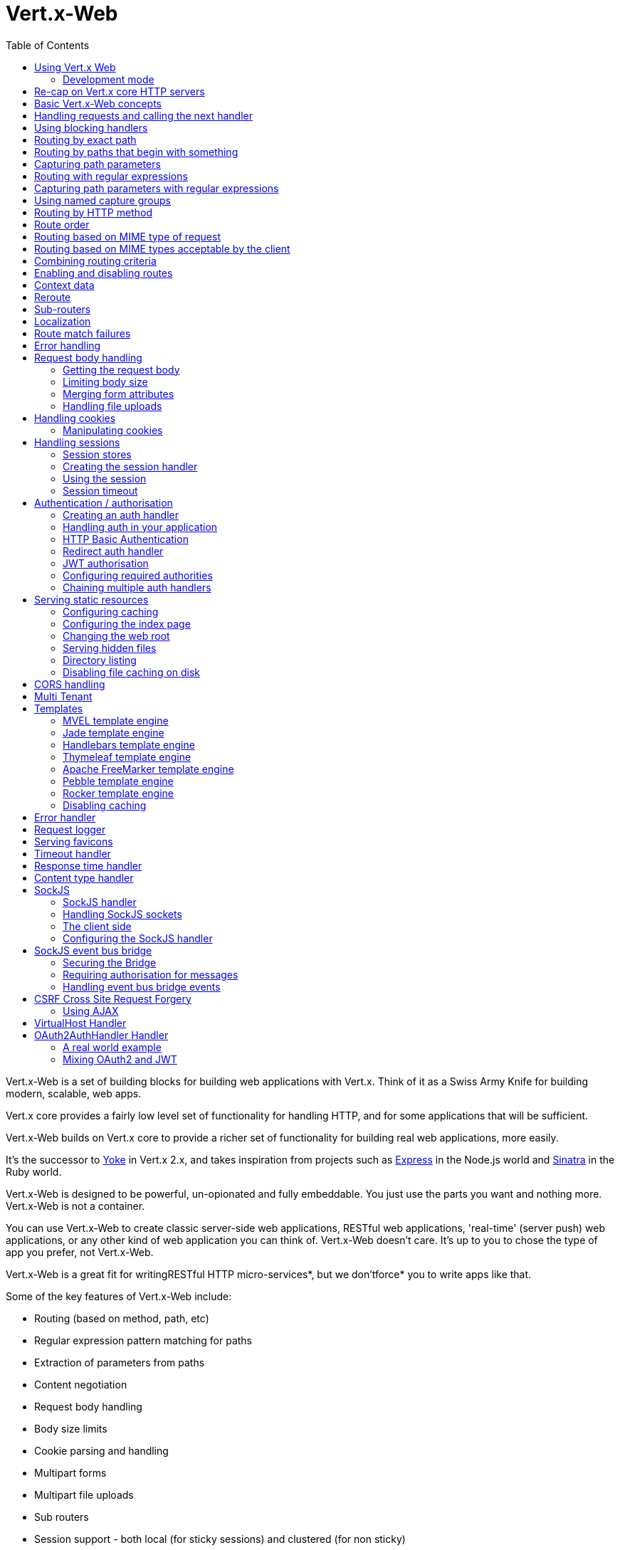 = Vert.x-Web
:toc: left

Vert.x-Web is a set of building blocks for building web applications with Vert.x. Think of it as a Swiss Army Knife for building
modern, scalable, web apps.

Vert.x core provides a fairly low level set of functionality for handling HTTP, and for some applications
that will be sufficient.

Vert.x-Web builds on Vert.x core to provide a richer set of functionality for building real web applications, more
easily.

It's the successor to http://pmlopes.github.io/yoke/[Yoke] in Vert.x 2.x, and takes inspiration from projects such
as http://expressjs.com/[Express] in the Node.js world and http://www.sinatrarb.com/[Sinatra] in the Ruby world.

Vert.x-Web is designed to be powerful, un-opionated and fully embeddable. You just use the parts you want and nothing more.
Vert.x-Web is not a container.

You can use Vert.x-Web to create classic server-side web applications, RESTful web applications, 'real-time' (server push)
web applications, or any other kind of web application you can think of. Vert.x-Web doesn't care. It's up to you to chose
the type of app you prefer, not Vert.x-Web.

Vert.x-Web is a great fit for writingRESTful HTTP micro-services*, but we don'tforce* you to write apps like that.

Some of the key features of Vert.x-Web include:

* Routing (based on method, path, etc)
* Regular expression pattern matching for paths
* Extraction of parameters from paths
* Content negotiation
* Request body handling
* Body size limits
* Cookie parsing and handling
* Multipart forms
* Multipart file uploads
* Sub routers
* Session support - both local (for sticky sessions) and clustered (for non sticky)
* CORS (Cross Origin Resource Sharing) support
* Error page handler
* Basic Authentication
* Redirect based authentication
* Authorisation handlers
* JWT based authorization
* User/role/permission authorisation
* Favicon handling
* Template support for server side rendering, including support for the following template engines out of the box:
** Handlebars
** Jade,
** MVEL
** Thymeleaf
** Apache FreeMarker
** Pebble
** Rocker
* Response time handler
* Static file serving, including caching logic and directory listing.
* Request timeout support
* SockJS support
* Event-bus bridge
* CSRF Cross Site Request Forgery
* VirtualHost

Most features in Vert.x-Web are implemented as handlers so you can always write your own. We envisage many more being written
over time.

We'll discuss all these features in this manual.

== Using Vert.x Web

To use vert.x web, add the following dependency to the _dependencies_ section of your build descriptor:

* Maven (in your `pom.xml`):

[source,xml,subs="+attributes"]
----
<dependency>
 <groupId>io.vertx</groupId>
 <artifactId>vertx-web</artifactId>
 <version>${maven.version}</version>
</dependency>
----

* Gradle (in your `build.gradle` file):

[source,groovy,subs="+attributes"]
----
dependencies {
 compile 'io.vertx:vertx-web:${maven.version}'
}
----

=== Development mode

Vert.x Web by default operates in production mode.
You can switch the development mode by assigning the `dev` value to either:

* the `VERTXWEB_ENVIRONMENT` environment variable, or
* the `vertxweb.environment` system property

In development mode:

* template engine caches are disabled
* the `ErrorHandler` does not display exception details
* the `StaticHandler` does not handle cache headers
* the GraphiQL development tool is disabled

== Re-cap on Vert.x core HTTP servers

Vert.x-Web uses and exposes the API from Vert.x core, so it's well worth getting familiar with the basic concepts of writing
HTTP servers using Vert.x core, if you're not already.

The Vert.x core HTTP documentation goes into a lot of detail on this.

Here's a hello world web server written using Vert.x core. At this point there is no Vert.x-Web involved:

[source,java]
----
var server = vertx.createHttpServer()

server.requestHandler((request: io.vertx.scala.core.http.HttpServerRequest) => {

  // This handler gets called for each request that arrives on the server
  var response = request.response()
  response.putHeader("content-type", "text/plain")

  // Write to the response and end it
  response.end("Hello World!")
})

server.listen(8080)

----

We create an HTTP server instance, and we set a request handler on it. The request handler will be called whenever
a request arrives on the server.

When that happens we are just going to set the content type to `text/plain`, and write `Hello World!` and end the
response.

We then tell the server to listen at port `8080` (default host is `localhost`).

You can run this, and point your browser at `http://localhost:8080` to verify that it works as expected.

== Basic Vert.x-Web concepts

Here's the 10000 foot view:

A `link:../../scaladocs/io/vertx/scala/ext/web/Router.html[Router]` is one of the core concepts of Vert.x-Web. It's an object which maintains zero or more
`link:../../scaladocs/io/vertx/scala/ext/web/Route.html[Routes]` .

A router takes an HTTP request and finds the first matching route for that request, and passes the request to that route.

The route can have a _handler_ associated with it, which then receives the request. You then _do something_ with the
request, and then, either end it or pass it to the next matching handler.

Here's a simple router example:

[source,scala]
----
var server = vertx.createHttpServer()

var router = Router.router(vertx)

router.route().handler((routingContext: io.vertx.scala.ext.web.RoutingContext) => {

  // This handler will be called for every request
  var response = routingContext.response()
  response.putHeader("content-type", "text/plain")

  // Write to the response and end it
  response.end("Hello World from Vert.x-Web!")
})

server.requestHandler(router).listen(8080)


----

It basically does the same thing as the Vert.x Core HTTP server hello world example from the previous section,
but this time using Vert.x-Web.

We create an HTTP server as before, then we create a router. Once we've done that we create a simple route with
no matching criteria so it will match _all_ requests that arrive on the server.

We then specify a handler for that route. That handler will be called for all requests that arrive on the server.

The object that gets passed into the handler is a `link:../../scaladocs/io/vertx/scala/ext/web/RoutingContext.html[RoutingContext]` - this contains
the standard Vert.x `link:../../scaladocs/io/vertx/scala/core/http/HttpServerRequest.html[HttpServerRequest]` and `link:../../scaladocs/io/vertx/scala/core/http/HttpServerResponse.html[HttpServerResponse]`
but also various other useful stuff that makes working with Vert.x-Web simpler.

For every request that is routed there is a unique routing context instance, and the same instance is passed to
all handlers for that request.

Once we've set up the handler, we set the request handler of the HTTP server to pass all incoming requests
to `handle`.

So, that's the basics. Now we'll look at things in more detail:

== Handling requests and calling the next handler

When Vert.x-Web decides to route a request to a matching route, it calls the handler of the route passing in an instance
of `link:../../scaladocs/io/vertx/scala/ext/web/RoutingContext.html[RoutingContext]`. A route can have different handlers, that you can append using
`link:../../scaladocs/io/vertx/scala/ext/web/Route.html#handler()[handler]`

If you don't end the response in your handler, you should call `link:../../scaladocs/io/vertx/scala/ext/web/RoutingContext.html#next()[next]` so another
matching route can handle the request (if any).

You don't have to call `link:../../scaladocs/io/vertx/scala/ext/web/RoutingContext.html#next()[next]` before the handler has finished executing.
You can do this some time later, if you want:

[source,scala]
----

var route = router.route("/some/path/")
route.handler((routingContext: io.vertx.scala.ext.web.RoutingContext) => {

  var response = routingContext.response()
  // enable chunked responses because we will be adding data as
  // we execute over other handlers. This is only required once and
  // only if several handlers do output.
  response.setChunked(true)

  response.write("route1\n")

  // Call the next matching route after a 5 second delay
  routingContext.vertx().setTimer(5000, (tid: java.lang.Long) => {
    routingContext.next()
  })
})

route.handler((routingContext: io.vertx.scala.ext.web.RoutingContext) => {

  var response = routingContext.response()
  response.write("route2\n")

  // Call the next matching route after a 5 second delay
  routingContext.vertx().setTimer(5000, (tid: java.lang.Long) => {
    routingContext.next()
  })
})

route.handler((routingContext: io.vertx.scala.ext.web.RoutingContext) => {

  var response = routingContext.response()
  response.write("route3")

  // Now end the response
  routingContext.response().end()
})


----

In the above example `route1` is written to the response, then 5 seconds later `route2` is written to the response,
then 5 seconds later `route3` is written to the response and the response is ended.

Note, all this happens without any thread blocking.

== Using blocking handlers

Sometimes, you might have to do something in a handler that might block the event loop for some time, e.g. call
a legacy blocking API or do some intensive calculation.

You can't do that in a normal handler, so we provide the ability to set blocking handlers on a route.

A blocking handler looks just like a normal handler but it's called by Vert.x using a thread from the worker pool
not using an event loop.

You set a blocking handler on a route with `link:../../scaladocs/io/vertx/scala/ext/web/Route.html#blockingHandler()[blockingHandler]`.
Here's an example:

[source,scala]
----

router.route().blockingHandler((routingContext: io.vertx.scala.ext.web.RoutingContext) => {

  // Do something that might take some time synchronously
  service.doSomethingThatBlocks()

  // Now call the next handler
  routingContext.next()

})

----

By default, any blocking handlers executed on the same context (e.g. the same verticle instance) are _ordered_ - this
means the next one won't be executed until the previous one has completed. If you don't care about orderering and
don't mind your blocking handlers executing in parallel you can set the blocking handler specifying `ordered` as
false using `link:../../scaladocs/io/vertx/scala/ext/web/Route.html#blockingHandler(io.vertx.core.Handler)[blockingHandler]`.

Note, if you need to process multipart form data from a blocking handler, you MUST use a non-blocking handler
     FIRST in order to call `setExpectMultipart(true)`. Here is an example:

[source,scala]
----
router.post("/some/endpoint").handler((ctx: io.vertx.scala.ext.web.RoutingContext) => {
  ctx.request().setExpectMultipart(true)
  ctx.next()
}).blockingHandler((ctx: io.vertx.scala.ext.web.RoutingContext) => {
  // ... Do some blocking operation
})

----

== Routing by exact path

A route can be set-up to match the path from the request URI. In this case it will match any request which has a path
that's the same as the specified path.

In the following example the handler will be called for a request `/some/path/`. We also ignore trailing slashes
so it will be called for paths `/some/path` and `/some/path//` too:

[source,scala]
----

var route = router.route().path("/some/path/")

route.handler((routingContext: io.vertx.scala.ext.web.RoutingContext) => {
  // This handler will be called for the following request paths:

  // `/some/path/`
  // `/some/path//`
  //
  // but not:
  // `/some/path` the end slash in the path makes it strict
  // `/some/path/subdir`
})

// paths that do not end with slash are not strict
// this means that the trailing slash is optional
// and they match regardless
var route2 = router.route().path("/some/path")

route2.handler((ctx: io.vertx.scala.ext.web.RoutingContext) => {
  // This handler will be called for the following request paths:

  // `/some/path`
  // `/some/path/`
  // `/some/path//`
  //
  // but not:
  // `/some/path/subdir`
})



----

== Routing by paths that begin with something

Often you want to route all requests that begin with a certain path. You could use a regex to do this, but a simply
way is to use an asterisk `*` at the end of the path when declaring the route path.

In the following example the handler will be called for any request with a URI path that starts with
`/some/path/`.

For example `/some/path/foo.html` and `/some/path/otherdir/blah.css` would both match.

[source,scala]
----

var route = router.route().path("/some/path/*")

route.handler((routingContext: io.vertx.scala.ext.web.RoutingContext) => {
  // This handler will be called for any path that starts with
  // `/some/path/`, e.g.

  // `/some/path/`
  // `/some/path/subdir`
  // `/some/path/subdir/blah.html`
  //
  // but not:
  // `/some/path` the path is strict because it ends with slash
  // `/some/bath`
})


----

With any path it can also be specified when creating the route:

[source,scala]
----

var route = router.route("/some/path/*")

route.handler((routingContext: io.vertx.scala.ext.web.RoutingContext) => {
  // This handler will be called same as previous example
})


----

== Capturing path parameters

It's possible to match paths using placeholders for parameters which are then available in the request
`link:../../scaladocs/io/vertx/scala/core/http/HttpServerRequest.html#params()[params]`.

Here's an example

[source,scala]
----

var route = router.route(HttpMethod.POST, "/catalogue/products/:producttype/:productid/")

route.handler((routingContext: io.vertx.scala.ext.web.RoutingContext) => {

  var productType = routingContext.request().getParam("producttype")
  var productID = routingContext.request().getParam("productid")

  // Do something with them...
})


----

The placeholders consist of `:` followed by the parameter name. Parameter names consist of any alphabetic character,
numeric character or underscore.

In the above example, if a POST request is made to path: `/catalogue/products/tools/drill123/` then the route will match
and `productType` will receive the value `tools` and productID will receive the value `drill123`.

== Routing with regular expressions

Regular expressions can also be used to match URI paths in routes.

[source,scala]
----

// Matches any path ending with 'foo'
var route = router.route().pathRegex(".*foo")

route.handler((routingContext: io.vertx.scala.ext.web.RoutingContext) => {

  // This handler will be called for:

  // /some/path/foo
  // /foo
  // /foo/bar/wibble/foo
  // /bar/foo

  // But not:
  // /bar/wibble
})


----

Alternatively the regex can be specified when creating the route:

[source,scala]
----

var route = router.routeWithRegex(".*foo")

route.handler((routingContext: io.vertx.scala.ext.web.RoutingContext) => {

  // This handler will be called same as previous example

})


----

== Capturing path parameters with regular expressions

You can also capture path parameters when using regular expressions, here's an example:

[source,scala]
----

var route = router.routeWithRegex(".*foo")

// This regular expression matches paths that start with something like:
// "/foo/bar" - where the "foo" is captured into param0 and the "bar" is captured into
// param1
route.pathRegex("\\/([^\\/]+)\\/([^\\/]+)").handler((routingContext: io.vertx.scala.ext.web.RoutingContext) => {

  var productType = routingContext.request().getParam("param0")
  var productID = routingContext.request().getParam("param1")

  // Do something with them...
})


----

In the above example, if a request is made to path: `/tools/drill123/` then the route will match
and `productType` will receive the value `tools` and productID will receive the value `drill123`.

Captures are denoted in regular expressions with capture groups (i.e. surrounding the capture with round brackets)

== Using named capture groups

Using int index param names might be troublesome in some cases.
It's possible to use named capture groups in the regex path.

[source,scala]
----

// This regular expression matches paths that start with something like: "/foo/bar"
// It uses named regex groups to capture path params
var route = router.routeWithRegex("\\/(?<productType>[^\\/]+)\\/(?<productId>[^\\/]+)").handler((routingContext: io.vertx.scala.ext.web.RoutingContext) => {

  var productType = routingContext.request().getParam("productType")
  var productID = routingContext.request().getParam("productId")

  // Do something with them...
})


----

In the example above, named capture groups are mapped to path parameters of the same name as the group.

Additionally, you can still access group parameters as you would with normal groups (i.e. `params0, params1...`)

== Routing by HTTP method

By default a route will match all HTTP methods.

If you want a route to only match for a specific HTTP method you can use `link:../../scaladocs/io/vertx/scala/ext/web/Route.html#method()[method]`

[source,scala]
----

var route = router.route().method(HttpMethod.POST)

route.handler((routingContext: io.vertx.scala.ext.web.RoutingContext) => {

  // This handler will be called for any POST request

})


----

Or you can specify this with a path when creating the route:

[source,scala]
----

var route = router.route(HttpMethod.POST, "/some/path/")

route.handler((routingContext: io.vertx.scala.ext.web.RoutingContext) => {

  // This handler will be called for any POST request to a URI path starting with /some/path/

})


----

If you want to route for a specific HTTP method you can also use the methods such as `link:../../scaladocs/io/vertx/scala/ext/web/Router.html#get()[get]`,
`link:../../scaladocs/io/vertx/scala/ext/web/Router.html#post()[post]` and `link:../../scaladocs/io/vertx/scala/ext/web/Router.html#put()[put]` named after the HTTP
method name. For example:

[source,scala]
----

router.get().handler((routingContext: io.vertx.scala.ext.web.RoutingContext) => {

  // Will be called for any GET request

})

router.get("/some/path/").handler((routingContext: io.vertx.scala.ext.web.RoutingContext) => {

  // Will be called for any GET request to a path
  // starting with /some/path

})

router.getWithRegex(".*foo").handler((routingContext: io.vertx.scala.ext.web.RoutingContext) => {

  // Will be called for any GET request to a path
  // ending with `foo`

})

// There are also equivalents to the above for PUT, POST, DELETE, HEAD and OPTIONS


----

If you want to specify a route will match for more than HTTP method you can call `link:../../scaladocs/io/vertx/scala/ext/web/Route.html#method()[method]`
multiple times:

[source,scala]
----

var route = router.route().method(HttpMethod.POST).method(HttpMethod.PUT)

route.handler((routingContext: io.vertx.scala.ext.web.RoutingContext) => {

  // This handler will be called for any POST or PUT request

})


----

== Route order

By default routes are matched in the order they are added to the router.

When a request arrives the router will step through each route and check if it matches, if it matches then
the handler for that route will be called.

If the handler subsequently calls `link:../../scaladocs/io/vertx/scala/ext/web/RoutingContext.html#next()[next]` the handler for the next
matching route (if any) will be called. And so on.

Here's an example to illustrate this:

[source,scala]
----

var route1 = router.route("/some/path/").handler((routingContext: io.vertx.scala.ext.web.RoutingContext) => {

  var response = routingContext.response()
  // enable chunked responses because we will be adding data as
  // we execute over other handlers. This is only required once and
  // only if several handlers do output.
  response.setChunked(true)

  response.write("route1\n")

  // Now call the next matching route
  routingContext.next()
})

var route2 = router.route("/some/path/").handler((routingContext: io.vertx.scala.ext.web.RoutingContext) => {

  var response = routingContext.response()
  response.write("route2\n")

  // Now call the next matching route
  routingContext.next()
})

var route3 = router.route("/some/path/").handler((routingContext: io.vertx.scala.ext.web.RoutingContext) => {

  var response = routingContext.response()
  response.write("route3")

  // Now end the response
  routingContext.response().end()
})


----

In the above example the response will contain:

----
route1
route2
route3
----

As the routes have been called in that order for any request that starts with `/some/path`.

If you want to override the default ordering for routes, you can do so using `link:../../scaladocs/io/vertx/scala/ext/web/Route.html#order()[order]`,
specifying an integer value.

Routes are assigned an order at creation time corresponding to the order in which they were added to the router, with
the first route numbered `0`, the second route numbered `1`, and so on.

By specifying an order for the route you can override the default ordering. Order can also be negative, e.g. if you
want to ensure a route is evaluated before route number `0`.

Let's change the ordering of route2 so it runs before route1:

[source,scala]
----

var route1 = router.route("/some/path/").order(1).handler((routingContext: io.vertx.scala.ext.web.RoutingContext) => {

  var response = routingContext.response()
  response.write("route1\n")

  // Now call the next matching route
  routingContext.next()
})

var route2 = router.route("/some/path/").order(0).handler((routingContext: io.vertx.scala.ext.web.RoutingContext) => {

  var response = routingContext.response()
  // enable chunked responses because we will be adding data as
  // we execute over other handlers. This is only required once and
  // only if several handlers do output.
  response.setChunked(true)

  response.write("route2\n")

  // Now call the next matching route
  routingContext.next()
})

var route3 = router.route("/some/path/").order(2).handler((routingContext: io.vertx.scala.ext.web.RoutingContext) => {

  var response = routingContext.response()
  response.write("route3")

  // Now end the response
  routingContext.response().end()
})

----

then the response will now contain:

----
route2
route1
route3
----

If two matching routes have the same value of order, then they will be called in the order they were added.

You can also specify that a route is handled last, with `link:../../scaladocs/io/vertx/scala/ext/web/Route.html#last()[last]`

Note: Route order can be specified only before you configure an handler!

== Routing based on MIME type of request

You can specify that a route will match against matching request MIME types using `link:../../scaladocs/io/vertx/scala/ext/web/Route.html#consumes()[consumes]`.

In this case, the request will contain a `content-type` header specifying the MIME type of the request body.
This will be matched against the value specified in `link:../../scaladocs/io/vertx/scala/ext/web/Route.html#consumes()[consumes]`.

Basically, `consumes` is describing which MIME types the handler can _consume_.

Matching can be done on exact MIME type matches:

[source,scala]
----

// Exact match
router.route().consumes("text/html").handler((routingContext: io.vertx.scala.ext.web.RoutingContext) => {

  // This handler will be called for any request with
  // content-type header set to `text/html`

})

----

Multiple exact matches can also be specified:

[source,scala]
----

// Multiple exact matches
router.route().consumes("text/html").consumes("text/plain").handler((routingContext: io.vertx.scala.ext.web.RoutingContext) => {

  // This handler will be called for any request with
  // content-type header set to `text/html` or `text/plain`.

})

----

Matching on wildcards for the sub-type is supported:

[source,scala]
----

// Sub-type wildcard match
router.route().consumes("text/*").handler((routingContext: io.vertx.scala.ext.web.RoutingContext) => {

  // This handler will be called for any request with top level type `text`
  // e.g. content-type header set to `text/html` or `text/plain` will both match

})

----

And you can also match on the top level type

[source,scala]
----

// Top level type wildcard match
router.route().consumes("*/json").handler((routingContext: io.vertx.scala.ext.web.RoutingContext) => {

  // This handler will be called for any request with sub-type json
  // e.g. content-type header set to `text/json` or `application/json` will both match

})

----

If you don't specify a `/` in the consumers, it will assume you meant the sub-type.

== Routing based on MIME types acceptable by the client

The HTTP `accept` header is used to signify which MIME types of the response are acceptable to the client.

An `accept` header can have multiple MIME types separated by '`,`'.

MIME types can also have a `q` value appended to them* which signifies a weighting to apply if more than one
response MIME type is available matching the accept header. The q value is a number between 0 and 1.0.
If omitted it defaults to 1.0.

For example, the following `accept` header signifies the client will accept a MIME type of only `text/plain`:

Accept: text/plain

With the following the client will accept `text/plain` or `text/html` with no preference.

Accept: text/plain, text/html

With the following the client will accept `text/plain` or `text/html` but prefers `text/html` as it has a higher
`q` value (the default value is q=1.0)

Accept: text/plain; q=0.9, text/html

If the server can provide both text/plain and text/html it should provide the text/html in this case.

By using `link:../../scaladocs/io/vertx/scala/ext/web/Route.html#produces()[produces]` you define which MIME type(s) the route produces, e.g. the
following handler produces a response with MIME type `application/json`.

[source,java]
----

router.route().produces("application/json").handler((routingContext: io.vertx.scala.ext.web.RoutingContext) => {

  var response = routingContext.response()
  response.putHeader("content-type", "application/json")
  response.write(someJSON).end()

})

----

In this case the route will match with any request with an `accept` header that matches `application/json`.

Here are some examples of `accept` headers that will match:

Accept: application/json
Accept: application/*
Accept: application/json, text/html
Accept: application/json;q=0.7, text/html;q=0.8, text/plain

You can also mark your route as producing more than one MIME type. If this is the case, then you use
`link:../../scaladocs/io/vertx/scala/ext/web/RoutingContext.html#getAcceptableContentType()[getAcceptableContentType]` to find out the actual MIME type that
was accepted.

[source,scala]
----

// This route can produce two different MIME types
router.route().produces("application/json").produces("text/html").handler((routingContext: io.vertx.scala.ext.web.RoutingContext) => {

  var response = routingContext.response()

  // Get the actual MIME type acceptable
  var acceptableContentType = routingContext.getAcceptableContentType()

  response.putHeader("content-type", acceptableContentType)
  response.write(whatever).end()
})

----

In the above example, if you sent a request with the following `accept` header:

Accept: application/json; q=0.7, text/html

Then the route would match and `acceptableContentType` would contain `text/html` as both are
acceptable but that has a higher `q` value.

== Combining routing criteria

You can combine all the above routing criteria in many different ways, for example:

[source,scala]
----

var route = router.route(HttpMethod.PUT, "myapi/orders").consumes("application/json").produces("application/json")

route.handler((routingContext: io.vertx.scala.ext.web.RoutingContext) => {

  // This would be match for any PUT method to paths starting with "myapi/orders" with a
  // content-type of "application/json"
  // and an accept header matching "application/json"

})


----

== Enabling and disabling routes

You can disable a route with `link:../../scaladocs/io/vertx/scala/ext/web/Route.html#disable()[disable]`. A disabled route will be ignored when matching.

You can re-enable a disabled route with `link:../../scaladocs/io/vertx/scala/ext/web/Route.html#enable()[enable]`

== Context data

You can use the context data in the `link:../../scaladocs/io/vertx/scala/ext/web/RoutingContext.html[RoutingContext]` to maintain any data that you
want to share between handlers for the lifetime of the request.

Here's an example where one handler sets some data in the context data and a subsequent handler retrieves it:

You can use the `link:../../scaladocs/io/vertx/scala/ext/web/RoutingContext.html#put(java.lang.String)[put]` to put any object, and
`link:../../scaladocs/io/vertx/scala/ext/web/RoutingContext.html#get()[get]` to retrieve any object from the context data.

A request sent to path `/some/path/other` will match both routes.

[source,scala]
----

router.get("/some/path").handler((routingContext: io.vertx.scala.ext.web.RoutingContext) => {

  routingContext.put("foo", "bar")
  routingContext.next()

})

router.get("/some/path/other").handler((routingContext: io.vertx.scala.ext.web.RoutingContext) => {

  var bar = routingContext.get("foo")
  // Do something with bar
  routingContext.response().end()

})


----



== Reroute

Until now all routing mechanism allow you to handle your requests in a sequential way, however there might be times
where you will want to go back. Since the context does not expose any information about the previous or next handler,
mostly because this information is dynamic there is a way to restart the whole routing from the start of the current
Router.

[source,scala]
----

router.get("/some/path").handler((routingContext: io.vertx.scala.ext.web.RoutingContext) => {

  routingContext.put("foo", "bar")
  routingContext.next()

})

router.get("/some/path/B").handler((routingContext: io.vertx.scala.ext.web.RoutingContext) => {
  routingContext.response().end()
})

router.get("/some/path").handler((routingContext: io.vertx.scala.ext.web.RoutingContext) => {
  routingContext.reroute("/some/path/B")
})


----

So from the code you can see that if a request arrives at `/some/path` if first add a value to the context, then
moves to the next handler that re routes the request to `/some/path/B` which terminates the request.

You can reroute based on a new path or based on a new path and method. Note however that rerouting based on method
might introduce security issues since for example a usually safe GET request can become a DELETE.

Reroute is also allowed on the failure handler, however due to the nature of re router when called the current status
code and failure reason are reset. In order the rerouted handler should generate the correct status code if needed,
for example:

[source,scala]
----

router.get("/my-pretty-notfound-handler").handler((ctx: io.vertx.scala.ext.web.RoutingContext) => {
  ctx.response().setStatusCode(404).end("NOT FOUND fancy html here!!!")
})

router.get().failureHandler((ctx: io.vertx.scala.ext.web.RoutingContext) => {
  if (ctx.statusCode() == 404) {
    ctx.reroute("/my-pretty-notfound-handler")
  } else {
    ctx.next()
  }
})

----

It should be clear that reroute works on `paths`, so if you need to preserve and or add state across reroutes, one
should use the `RoutingContext` object. For example you want to reroute to a new path with a extra parameter:

[source,scala]
----

router.get("/final-target").handler((ctx: io.vertx.scala.ext.web.RoutingContext) => {
  // continue from here...
})

// THE WRONG WAY! (Will reroute to /final-target excluding the query string)
router.get().handler((ctx: io.vertx.scala.ext.web.RoutingContext) => {
  ctx.reroute("/final-target?variable=value")
})

// THE CORRECT WAY!
router.get().handler((ctx: io.vertx.scala.ext.web.RoutingContext) => {
  ctx.put("variable", "value").reroute("/final-target")
})

----

Even though the wrong reroute path will warn you that the query string is ignored, the reroute will happen since the
implementation will strip any query string or html fragment from the path.


== Sub-routers

Sometimes if you have a lot of handlers it can make sense to split them up into multiple routers. This is also useful
if you want to reuse a set of handlers in a different application, rooted at a different path root.

To do this you can mount a router at a _mount point_ in another router. The router that is mounted is called a
_sub-router_. Sub routers can mount other sub routers so you can have several levels of sub-routers if you like.

Let's look at a simple example of a sub-router mounted with another router.

This sub-router will maintain the set of handlers that corresponds to a simple fictional REST API. We will mount that on another
router. The full implementation of the REST API is not shown.

Here's the sub-router:

[source,scala]
----

var restAPI = Router.router(vertx)

restAPI.get("/products/:productID").handler((rc: io.vertx.scala.ext.web.RoutingContext) => {

  // TODO Handle the lookup of the product....
  rc.response().write(productJSON)

})

restAPI.put("/products/:productID").handler((rc: io.vertx.scala.ext.web.RoutingContext) => {

  // TODO Add a new product...
  rc.response().end()

})

restAPI.delete("/products/:productID").handler((rc: io.vertx.scala.ext.web.RoutingContext) => {

  // TODO delete the product...
  rc.response().end()

})

----

If this router was used as a top level router, then GET/PUT/DELETE requests to urls like `/products/product1234`
would invoke the  API.

However, let's say we already have a web-site as described by another router:

[source,scala]
----
var mainRouter = Router.router(vertx)

// Handle static resources
mainRouter.route("/static/*").handler(myStaticHandler)

mainRouter.route(".*\\.templ").handler(myTemplateHandler)

----

We can now mount the sub router on the main router, against a mount point, in this case `/productsAPI`

[source,scala]
----

mainRouter.mountSubRouter("/productsAPI", restAPI)


----

This means the REST API is now accessible via paths like: `/productsAPI/products/product1234`

== Localization

Vert.x Web parses the `Accept-Language` header and provides some helper methods to identify which is the preferred
locale for a client or the sorted list of preferred locales by quality.

[source,scala]
----

var route = router.get("/localized").handler((rc: io.vertx.scala.ext.web.RoutingContext) => {
  // although it might seem strange by running a loop with a switch we
  // make sure that the locale order of preference is preserved when
  // replying in the users language.
  rc.acceptableLanguages().foreach(language => {
    return
  })

  // we do not know the user language so lets just inform that back:
  rc.response().end(s"Sorry we don't speak: ${rc.preferredLanguage()}")
})

----

The main method `link:../../scaladocs/io/vertx/scala/ext/web/RoutingContext.html#acceptableLocales()[acceptableLocales]` will return the ordered list of locales the
user understands, if you're only interested in the user prefered locale then the helper:
`link:../../scaladocs/io/vertx/scala/ext/web/RoutingContext.html#preferredLocale()[preferredLocale]` will return the 1st element of the list or `null` if no
locale was provided by the user.

== Route match failures

If no routes match for any particular request, Vert.x-Web will signal an error depending on match failure:

* 404 If no route matches the path
* 405 If a route matches the path but don't match the HTTP Method
* 406 If a route matches the path and the method but It can't provide a response with a content type matching `Accept` header
* 415 If a route matches the path and the method but It can't accept the `Content-type`
* 400 If a route matches the path and the method but It can't accept an empty body

You can manually manage those failures using `link:../../scaladocs/io/vertx/scala/ext/web/Router.html#errorHandler(int)[errorHandler]`

== Error handling

As well as setting handlers to handle requests you can also set handlers to handle failures in routing.

Failure handlers are used with the exact same route matching criteria that you use with normal handlers.

For example you can provide a failure handler that will only handle failures on certain paths, or for certain HTTP methods.

This allows you to set different failure handlers for different parts of your application.

Here's an example failure handler that will only be called for failure that occur when routing to GET requests
to paths that start with `/somepath/`:

[source,scala]
----

var route = router.get("/somepath/*")

route.failureHandler((frc: io.vertx.scala.ext.web.RoutingContext) => {

  // This will be called for failures that occur
  // when routing requests to paths starting with
  // '/somepath/'

})

----

Failure routing will occur if a handler throws an exception, or if a handler calls
`link:../../scaladocs/io/vertx/scala/ext/web/RoutingContext.html#fail()[fail]` specifying an HTTP status code to deliberately signal a failure.

If an exception is caught from a handler this will result in a failure with status code `500` being signalled.

When handling the failure, the failure handler is passed the routing context which also allows the failure or failure code
to be retrieved so the failure handler can use that to generate a failure response.

[source,scala]
----

var route1 = router.get("/somepath/path1/")

route1.handler((routingContext: io.vertx.scala.ext.web.RoutingContext) => {

  // Let's say this throws a RuntimeException
  throw new java.lang.RuntimeException("something happened!")

})

var route2 = router.get("/somepath/path2")

route2.handler((routingContext: io.vertx.scala.ext.web.RoutingContext) => {

  // This one deliberately fails the request passing in the status code
  // E.g. 403 - Forbidden
  routingContext.fail(403)

})

// Define a failure handler
// This will get called for any failures in the above handlers
var route3 = router.get("/somepath/*")

route3.failureHandler((failureRoutingContext: io.vertx.scala.ext.web.RoutingContext) => {

  var statusCode = failureRoutingContext.statusCode()

  // Status code will be 500 for the RuntimeException or 403 for the other failure
  var response = failureRoutingContext.response()
  response.setStatusCode(statusCode).end("Sorry! Not today")

})


----

For the eventuality that an error occurs when running the error handler related usage of not allowed characters in
status message header, then the original status message will be changed to the default message from the error code.
This is a tradeoff to keep the semantics of the HTTP protocol working instead of abruptly creash and close the socket
without properly completing the protocol.

== Request body handling

The `link:../../scaladocs/io/vertx/scala/ext/web/handler/BodyHandler.html[BodyHandler]` allows you to retrieve request bodies, limit body sizes and handle
file uploads.

You should make sure a body handler is on a matching route for any requests that require this functionality.

The usage of this handler requires that it is installed as soon as possible in the router since it needs
to install handlers to consume the HTTP request body and this must be done before executing any async call.

[source,scala]
----

// This body handler will be called for all routes
router.route().handler(BodyHandler.create())


----

If an async call is required before, the `HttpServerRequest` should be paused and then resumed so that the request
events are not delivered until the body handler is ready to process them.

[source,scala]
----

router.route().handler((routingContext: io.vertx.scala.ext.web.RoutingContext) => {

  var request = routingContext.request()

  // Pause the request
  request.pause()

  someAsyncCall((result: java.lang.Void) => {

    // Resume the request
    request.resume()

    // And continue processing
    routingContext.next()
  })
})

// This body handler will be called for all routes
router.route().handler(BodyHandler.create())

----

=== Getting the request body

If you know the request body is JSON, then you can use `link:../../scaladocs/io/vertx/scala/ext/web/RoutingContext.html#getBodyAsJson()[getBodyAsJson]`,
if you know it's a string you can use `link:../../scaladocs/io/vertx/scala/ext/web/RoutingContext.html#getBodyAsString()[getBodyAsString]`, or to
retrieve it as a buffer use `link:../../scaladocs/io/vertx/scala/ext/web/RoutingContext.html#getBody()[getBody]`.

=== Limiting body size

To limit the size of a request body, create the body handler then use `link:../../scaladocs/io/vertx/scala/ext/web/handler/BodyHandler.html#setBodyLimit()[setBodyLimit]`
to specifying the maximum body size, in bytes. This is useful to avoid running out of memory with very large bodies.

If an attempt to send a body greater than the maximum size is made, an HTTP status code of 413 - `Request Entity Too Large`,
will be sent.

There is no body limit by default.

=== Merging form attributes

By default, the body handler will merge any form attributes into the request parameters. If you don't want this behaviour
you can use disable it with `link:../../scaladocs/io/vertx/scala/ext/web/handler/BodyHandler.html#setMergeFormAttributes()[setMergeFormAttributes]`.

=== Handling file uploads

Body handler is also used to handle multi-part file uploads.

If a body handler is on a matching route for the request, any file uploads will be automatically streamed to the
uploads directory, which is `file-uploads` by default.

Each file will be given an automatically generated file name, and the file uploads will be available on the routing
context with `link:../../scaladocs/io/vertx/scala/ext/web/RoutingContext.html#fileUploads()[fileUploads]`.

Here's an example:

[source,scala]
----

router.route().handler(BodyHandler.create())

router.post("/some/path/uploads").handler((routingContext: io.vertx.scala.ext.web.RoutingContext) => {

  var uploads = routingContext.fileUploads()
  // Do something with uploads....

})

----

Each file upload is described by a `link:../../scaladocs/io/vertx/scala/ext/web/FileUpload.html[FileUpload]` instance, which allows various properties
such as the name, file-name and size to be accessed.

== Handling cookies

Vert.x-Web has out of the box cookies support.

Before 3.8.1, cookie required to use the `link:../../scaladocs/io/vertx/scala/ext/web/handler/CookieHandler.html[CookieHandler]` to active this functionality.

Since 3.8.1, the `CookieHandler` has been deprecated and should not be used anymore.

=== Manipulating cookies

You use `link:../../scaladocs/io/vertx/scala/ext/web/RoutingContext.html#getCookie()[getCookie]` to retrieve
a cookie by name, or use `link:../../scaladocs/io/vertx/scala/ext/web/RoutingContext.html#cookieMap()[cookieMap]` to retrieve the entire set.

To remove a cookie, use `link:../../scaladocs/io/vertx/scala/ext/web/RoutingContext.html#removeCookie()[removeCookie]`.

To add a cookie use `link:../../scaladocs/io/vertx/scala/ext/web/RoutingContext.html#addCookie()[addCookie]`.

The set of cookies will be written back in the response automatically when the response headers are written so the
browser can store them.

Cookies are described by instances of `link:../../scaladocs/io/vertx/scala/core/http/Cookie.html[Cookie]`. This allows you to retrieve the name,
value, domain, path and other normal cookie properties.

Here's an example of querying and adding cookies:

[source,scala]
----

var someCookie = routingContext.getCookie("mycookie")
var cookieValue = someCookie.getValue()

// Do something with cookie...

// Add a cookie - this will get written back in the response automatically
routingContext.addCookie(Cookie.cookie("othercookie", "somevalue"))

----

== Handling sessions

Vert.x-Web provides out of the box support for sessions.

Sessions last between HTTP requests for the length of a browser session and give you a place where you can add
session-scope information, such as a shopping basket.

Vert.x-Web uses session cookies to identify a session. The session cookie is temporary and will be deleted by your browser
when it's closed.

We don't put the actual data of your session in the session cookie - the cookie simply uses an identifier to look-up
the actual session on the server. The identifier is a random UUID generated using a secure random, so it should
be effectively unguessable.

Cookies are passed across the wire in HTTP requests and responses so it's always wise to make sure you are using
HTTPS when sessions are being used. Vert.x will warn you if you attempt to use sessions over straight HTTP.

To enable sessions in your application you must have a `link:../../scaladocs/io/vertx/scala/ext/web/handler/SessionHandler.html[SessionHandler]`
on a matching route before your application logic.

The session handler handles the creation of session cookies and the lookup of the session so you don't have to do
that yourself.

Sessions data is saved to a session store automatically after the response headers have been sent to the client.
But note that, with this mechanism, there is no guarantee the data is fully persisted before the client receives the response.
There are occasions though when this guarantee is needed.
In this case you can force a flush.
This will disable the automatic saving process, unless the flushing operation failed.
This allows to control the state before completing the response like:

[source,scala]
----

router.route().handler((ctx: io.vertx.scala.ext.web.RoutingContext) => {
  sessionHandler.flushFuture(ctx).onComplete{
    case Success(result) => {
      ctx.response().end("Success!")
    }
    case Failure(cause) => {
      println(s"$cause")
    }
  }
})

----

=== Session stores

To create a session handler you need to have a session store instance. The session store is the object that
holds the actual sessions for your application.

The session store is responsible for holding a secure pseudo random number generator in order to guarantee secure session
ids. This PRNG is independent of the store which means that given a session id from store A one cannot derive the
session id of store B since they have different seeds and states.

By default this PRNG uses a mixed mode, blocking for seeding, non blocking for generating. The PRNG will also reseed
every 5 minutes with 64bits of new entropy. However this can all be configured using the system properties:

* io.vertx.ext.auth.prng.algorithm e.g.: SHA1PRNG
* io.vertx.ext.auth.prng.seed.interval e.g.: 1000 (every second)
* io.vertx.ext.auth.prng.seed.bits e.g.: 128

Most users should not need to configure these values unless if you notice that the performance of your application is
being affected by the PRNG algorithm.

Vert.x-Web comes with two session store implementations out of the box, and you can also write your own if you prefer.

The implementations are expected to follow the `ServiceLoader` conventions and all stores that are available at runtime
from the classpath will be exposed. When more than 1 implementations are available the first one that can be
instantiated and configured with success becomes the default. If none is available, then the default depends on the mode
Vert.x was created. If cluster mode is available the the clustered session store is the default otherwise the local
storage is the default.

==== Local session store

With this store, sessions are stored locally in memory and only available in this instance.

This store is appropriate if you have just a single Vert.x instance of you are using sticky sessions in your application
and have configured your load balancer to always route HTTP requests to the same Vert.x instance.

If you can't ensure your requests will all terminate on the same server then don't use this store as your
requests might end up on a server which doesn't know about your session.

Local session stores are implemented by using a shared local map, and have a reaper which clears out expired sessions.

The reaper interval can be configured with a json message with the key: `reaperInterval`.

Here are some examples of creating a local `link:../../scaladocs/io/vertx/scala/ext/web/sstore/SessionStore.html[SessionStore]`

[source,scala]
----

// Create a local session store using defaults
var store1 = LocalSessionStore.create(vertx)

// Create a local session store specifying the local shared map name to use
// This might be useful if you have more than one application in the same
// Vert.x instance and want to use different maps for different applications
var store2 = LocalSessionStore.create(vertx, "myapp3.sessionmap")

// Create a local session store specifying the local shared map name to use and
// setting the reaper interval for expired sessions to 10 seconds
var store3 = LocalSessionStore.create(vertx, "myapp3.sessionmap", 10000)


----

==== Clustered session store

With this store, sessions are stored in a distributed map which is accessible across the Vert.x cluster.

This store is appropriate if you're _not_ using sticky sessions, i.e. your load balancer is distributing different
requests from the same browser to different servers.

Your session is accessible from any node in the cluster using this store.

To you use a clustered session store you should make sure your Vert.x instance is clustered.

Here are some examples of creating a clustered `link:../../scaladocs/io/vertx/scala/ext/web/sstore/SessionStore.html[SessionStore]`

[source,scala]
----

// a clustered Vert.x
Vertx.clusteredVertx(VertxOptions()
  .setClustered(true)
, {
  case Success(result) => println("Success")
  case Failure(cause) => println("Failure")
})


----

=== Creating the session handler

Once you've created a session store you can create a session handler, and add it to a route. You should make sure
your session handler is routed to before your application handlers.

Here's an example:

[source,scala]
----

var router = Router.router(vertx)

// Create a clustered session store using defaults
var store = ClusteredSessionStore.create(vertx)

var sessionHandler = SessionHandler.create(store)

// the session handler controls the cookie used for the session
// this includes configuring, for example, the same site policy
// like this, for strict same site policy.
sessionHandler.setCookieSameSite(CookieSameSite.STRICT)

// Make sure all requests are routed through the session handler too
router.route().handler(sessionHandler)

// Now your application handlers
router.route("/somepath/blah/").handler((routingContext: io.vertx.scala.ext.web.RoutingContext) => {

  var session = routingContext.session()
  session.put("foo", "bar")
  // etc

})


----

The session handler will ensure that your session is automatically looked up (or created if no session exists)
from the session store and set on the routing context before it gets to your application handlers.

=== Using the session

In your handlers you can access the session instance with `link:../../scaladocs/io/vertx/scala/ext/web/RoutingContext.html#session()[session]`.

You put data into the session with `link:../../scaladocs/io/vertx/scala/ext/web/Session.html#put(java.lang.String)[put]`,
you get data from the session with `link:../../scaladocs/io/vertx/scala/ext/web/Session.html#get()[get]`, and you remove
data from the session with `link:../../scaladocs/io/vertx/scala/ext/web/Session.html#remove()[remove]`.

The keys for items in the session are always strings. The values can be any type for a local session store, and for
a clustered session store they can be any basic type, or `link:../../scaladocs/io/vertx/scala/core/buffer/Buffer.html[Buffer]`, `JsonObject`,
`JsonArray` or a serializable object, as the values have to serialized across the cluster.

Here's an example of manipulating session data:

[source,scala]
----

router.route().handler(sessionHandler)

// Now your application handlers
router.route("/somepath/blah").handler((routingContext: io.vertx.scala.ext.web.RoutingContext) => {

  var session = routingContext.session()

  // Put some data from the session
  session.put("foo", "bar")

  // Retrieve some data from a session
  var age = session.get("age")

  // Remove some data from a session
  var obj = session.remove("myobj")

})


----

Sessions are automatically written back to the store after after responses are complete.

You can manually destroy a session using `link:../../scaladocs/io/vertx/scala/ext/web/Session.html#destroy()[destroy]`. This will remove the session
from the context and the session store. Note that if there is no session a new one will be automatically created
for the next request from the browser that's routed through the session handler.

=== Session timeout

Sessions will be automatically timed out if they are not accessed for a time greater than the timeout period. When
a session is timed out, it is removed from the store.

Sessions are automatically marked as accessed when a request arrives and the session is looked up and and when the
response is complete and the session is stored back in the store.

You can also use `link:../../scaladocs/io/vertx/scala/ext/web/Session.html#setAccessed()[setAccessed]` to manually mark a session as accessed.

The session timeout can be configured when creating the session handler. Default timeout is 30 minutes.

== Authentication / authorisation

Vert.x comes with some out-of-the-box handlers for handling both authentication and authorisation.

=== Creating an auth handler

To create an auth handler you need an instance of `link:../../scaladocs/io/vertx/scala/ext/auth/AuthProvider.html[AuthProvider]`. Auth provider is
used for authentication and authorisation of users. Vert.x provides several auth provider instances out of the box
in the vertx-auth project. For full information on auth providers and how to use and configure them
please consult the auth documentation.

Here's a simple example of creating a basic auth handler given an auth provider.

[source,scala]
----

router.route().handler(SessionHandler.create(LocalSessionStore.create(vertx)))

var basicAuthHandler = BasicAuthHandler.create(authProvider)

----

=== Handling auth in your application

Let's say you want all requests to paths that start with `/private/` to be subject to auth. To do that you make sure
your auth handler is before your application handlers on those paths:

[source,scala]
----

router.route().handler(SessionHandler.create(LocalSessionStore.create(vertx)).setAuthProvider(authProvider))

var basicAuthHandler = BasicAuthHandler.create(authProvider)

// All requests to paths starting with '/private/' will be protected
router.route("/private/*").handler(basicAuthHandler)

router.route("/someotherpath").handler((routingContext: io.vertx.scala.ext.web.RoutingContext) => {

  // This will be public access - no login required

})

router.route("/private/somepath").handler((routingContext: io.vertx.scala.ext.web.RoutingContext) => {

  // This will require a login

  // This will have the value true
  var isAuthenticated = routingContext.user() != null

})

----

If the auth handler has successfully authenticated and authorised the user it will inject a `link:../../scaladocs/io/vertx/scala/ext/auth/User.html[User]`
object into the `link:../../scaladocs/io/vertx/scala/ext/web/RoutingContext.html[RoutingContext]` so it's available in your handlers with:
`link:../../scaladocs/io/vertx/scala/ext/web/RoutingContext.html#user()[user]`.

If you want your User object to be stored in the session so it's available between requests so you don't have to
authenticate on each request, then you should make sure you have a session handler and a user session handler on matching
routes before the auth handler.

Once you have your user object you can also programmatically use the methods on it to authorise the user.

If you want to cause the user to be logged out you can call `link:../../scaladocs/io/vertx/scala/ext/web/RoutingContext.html#clearUser()[clearUser]`
on the routing context.

=== HTTP Basic Authentication

http://en.wikipedia.org/wiki/Basic_access_authentication[HTTP Basic Authentication] is a simple means of authentication
that can be appropriate for simple applications.

With basic auth, credentials are sent unencrypted across the wire in HTTP headers so it's essential that you serve
your application using HTTPS not HTTP.

With basic auth, if a user requests a resource that requires authorisation, the basic auth handler will send back
a `401` response with the header `WWW-Authenticate` set. This prompts the browser to show a log-in dialogue and
prompt the user to enter their username and password.

The request is made to the resource again, this time with the `Authorization` header set, containing the username
and password encoded in Base64.

When the basic auth handler receives this information, it calls the configured `link:../../scaladocs/io/vertx/scala/ext/auth/AuthProvider.html[AuthProvider]`
with the username and password to authenticate the user. If the authentication is successful the handler attempts
to authorise the user. If that is successful then the routing of the request is allowed to continue to the application
handlers, otherwise a `403` response is returned to signify that access is denied.

The auth handler can be set-up with a set of authorities that are required for access to the resources to
be granted.

=== Redirect auth handler

With redirect auth handling the user is redirected to towards a login page in the case they are trying to access
a protected resource and they are not logged in.

The user then fills in the login form and submits it. This is handled by the server which authenticates
the user and, if authenticated redirects the user back to the original resource.

To use redirect auth you configure an instance of `link:../../scaladocs/io/vertx/scala/ext/web/handler/RedirectAuthHandler.html[RedirectAuthHandler]` instead of a
basic auth handler.

You will also need to setup handlers to serve your actual login page, and a handler to handle the actual login itself.
To handle the login we provide a prebuilt handler `link:../../scaladocs/io/vertx/scala/ext/web/handler/FormLoginHandler.html[FormLoginHandler]` for the purpose.

Here's an example of a simple app, using a redirect auth handler on the default redirect url `/loginpage`.

[source,scala]
----

router.route().handler(SessionHandler.create(LocalSessionStore.create(vertx)).setAuthProvider(authProvider))

var redirectAuthHandler = RedirectAuthHandler.create(authProvider)

// All requests to paths starting with '/private/' will be protected
router.route("/private/*").handler(redirectAuthHandler)

// Handle the actual login
// One of your pages must POST form login data
router.post("/login").handler(FormLoginHandler.create(authProvider))

// Set a static server to serve static resources, e.g. the login page
router.route().handler(StaticHandler.create())

router.route("/someotherpath").handler((routingContext: io.vertx.scala.ext.web.RoutingContext) => {
  // This will be public access - no login required
})

router.route("/private/somepath").handler((routingContext: io.vertx.scala.ext.web.RoutingContext) => {

  // This will require a login

  // This will have the value true
  var isAuthenticated = routingContext.user() != null

})


----

=== JWT authorisation

With JWT authorisation resources can be protected by means of permissions and users without enough rights are denied
access. You need to add the `io.vertx:vertx-auth-jwt:${maven.version}` dependency to use `JWTAuthProvider`

To use this handler there are 2 steps involved:

* Setup an handler to issue tokens (or rely on a 3rd party)
* Setup the handler to filter the requests

Please note that these 2 handlers should be only available on HTTPS, not doing so allows sniffing the tokens in
transit which leads to session hijacking attacks.

Here's an example on how to issue tokens:

[source,scala]
----

var router = Router.router(vertx)

var authConfig = JWTAuthOptions()
  .setKeyStore(KeyStoreOptions()
    .setType("jceks")
    .setPath("keystore.jceks")
    .setPassword("secret")
  )


var authProvider = JWTAuth.create(vertx, authConfig)

router.route("/login").handler((ctx: io.vertx.scala.ext.web.RoutingContext) => {
  // this is an example, authentication should be done with another provider...
  if ("paulo" == ctx.request().getParam("username") && "secret" == ctx.request().getParam("password")) {
    ctx.response().end(authProvider.generateToken(new io.vertx.core.json.JsonObject().put("sub", "paulo"), JWTOptions()))
  } else {
    ctx.fail(401)
  }
})

----

Now that your client has a token all it is required is that forall* consequent request the HTTP header
`Authorization` is filled with: `Bearer <token>` e.g.:

[source,scala]
----

var router = Router.router(vertx)

var authConfig = JWTAuthOptions()
  .setKeyStore(KeyStoreOptions()
    .setType("jceks")
    .setPath("keystore.jceks")
    .setPassword("secret")
  )


var authProvider = JWTAuth.create(vertx, authConfig)

router.route("/protected/*").handler(JWTAuthHandler.create(authProvider))

router.route("/protected/somepage").handler((ctx: io.vertx.scala.ext.web.RoutingContext) => {
  // some handle code...
})

----

JWT allows you to add any information you like to the token itself. By doing this there is no state in the server
which allows you to scale your applications without need for clustered session data. In order to add data to the
token, during the creation of the token just add data to the JsonObject parameter:

[source,scala]
----

var authConfig = JWTAuthOptions()
  .setKeyStore(KeyStoreOptions()
    .setType("jceks")
    .setPath("keystore.jceks")
    .setPassword("secret")
  )


var authProvider = JWTAuth.create(vertx, authConfig)

authProvider.generateToken(new io.vertx.core.json.JsonObject().put("sub", "paulo").put("someKey", "some value"), JWTOptions())

----

And the same when consuming:

[source,scala]
----

var handler = (rc: io.vertx.scala.ext.web.RoutingContext) => {
  var theSubject = rc.user().principal().getValue("sub")
  var someKey = rc.user().principal().getValue("someKey")
}

----

=== Configuring required authorities

With any auth handler you can also configure required authorities to access the resource.

By default, if no authorities are configured then it is sufficient to be logged in to access the resource, otherwise
the user must be both logged in (authenticated) and have the required authorities.

Here's an example of configuring an app so that different authorities are required for different parts of the
app. Note that the meaning of the authorities is determined by the underlying auth provider that you use. E.g. some
may support a role/permission based model but others might use another model.

[source,scala]
----

var listProductsAuthHandler = RedirectAuthHandler.create(authProvider)
listProductsAuthHandler.addAuthority("list_products")

// Need "list_products" authority to list products
router.route("/listproducts/*").handler(listProductsAuthHandler)

var settingsAuthHandler = RedirectAuthHandler.create(authProvider)
settingsAuthHandler.addAuthority("role:admin")

// Only "admin" has access to /private/settings
router.route("/private/settings/*").handler(settingsAuthHandler)


----

=== Chaining multiple auth handlers

There are times when you want to support multiple authN/authZ mechanisms in a single application. For this you can
use the `link:../../scaladocs/io/vertx/scala/ext/web/handler/ChainAuthHandler.html[ChainAuthHandler]`. The chain auth handler will attempt to perform
authentication on a chain of handlers. The chain works both for AuthN and AuthZ, so if the authentication is valid
at a given handler of the chain, then that same handler will be used to perform authorization (if requested).

It is important to know that some handlers require specific providers, for example:

* The `link:../../scaladocs/io/vertx/scala/ext/web/handler/JWTAuthHandler.html[JWTAuthHandler]` requires `link:../../scaladocs/io/vertx/scala/ext/auth/jwt/JWTAuth.html[JWTAuth]`.
* The `link:../../scaladocs/io/vertx/scala/ext/web/handler/DigestAuthHandler.html[DigestAuthHandler]` requires `link:../../scaladocs/io/vertx/scala/ext/auth/htdigest/HtdigestAuth.html[HtdigestAuth]`.
* The `link:../../scaladocs/io/vertx/scala/ext/web/handler/OAuth2AuthHandler.html[OAuth2AuthHandler]` requires `link:../../scaladocs/io/vertx/scala/ext/auth/oauth2/OAuth2Auth.html[OAuth2Auth]`.

So it is not expected that the providers will be shared across all handlers. There are cases where one can share the
provider across handlers, for example:

* The `link:../../scaladocs/io/vertx/scala/ext/web/handler/BasicAuthHandler.html[BasicAuthHandler]` can take any provider.
* The `link:../../scaladocs/io/vertx/scala/ext/web/handler/RedirectAuthHandler.html[RedirectAuthHandler]` can take any provider.

So say that you want to create an application that accepts both `HTTP Basic Authentication` and `Form Redirect`. You
would start configuring your chain as:

[source,scala]
----

var chain = ChainAuthHandler.create()

// add http basic auth handler to the chain
chain.append(BasicAuthHandler.create(provider))
// add form redirect auth handler to the chain
chain.append(RedirectAuthHandler.create(provider))

// secure your route
router.route("/secure/resource").handler(chain)
// your app
router.route("/secure/resource").handler((ctx: io.vertx.scala.ext.web.RoutingContext) => {
  // do something...
})

----

So when a user makes a request without a `Authorization` header, this means that the chain will fail to authenticate
with the basic auth handler and will attempt to authenticate with the redirect handler. Since the redirect handler
always redirects you will be sent to the login form that you configured in that handler.

Like the normal routing in vertx-web, auth chaning is a sequence, so if you would prefer to fallback to your browser
asking for the user credentials using HTTP Basic authentication instead of the redirect all you need to to is reverse
the order of appending to the chain.

Now assume that you make a request where you provide the header `Authorization` with the value `Basic [token]`. In
this case the basic auth handler will attempt to authenticate and if it is sucessful the chain will stop and
vertx-web will continue to process your handlers. If the token is not valid, for example bad username/password, then
the chain will continue to the following entry. In this specific case the redirect auth handler.

== Serving static resources

Vert.x-Web comes with an out of the box handler for serving static web resources so you can write static web servers
very easily.

To serve static resources such as `.html`, `.css`, `.js` or any other static resource, you use an instance of
`link:../../scaladocs/io/vertx/scala/ext/web/handler/StaticHandler.html[StaticHandler]`.

Any requests to paths handled by the static handler will result in files being served from a directory on the file system
or from the classpath. The default static file directory is `webroot` but this can be configured.

In the following example all requests to paths starting with `/static/` will get served from the directory `webroot`:

[source,scala]
----

router.route("/static/*").handler(StaticHandler.create())


----

For example, if there was a request with path `/static/css/mystyles.css` the static serve will look for a file in the
directory `webroot/css/mystyle.css`.

It will also look for a file on the classpath called `webroot/css/mystyle.css`. This means you can package up all your
static resources into a jar file (or fatjar) and distribute them like that.

When Vert.x finds a resource on the classpath for the first time it extracts it and caches it in a temporary directory
on disk so it doesn't have to do this each time.

The handler will handle range aware requests. When a client makes a request to a static resource, the handler will
notify that it can handle range aware request by stating the unit on the `Accept-Ranges` header. Further requests
that contain the `Range` header with the correct unit and start and end indexes will then receive partial responses
with the correct `Content-Range` header.

=== Configuring caching

By default the static handler will set cache headers to enable browsers to effectively cache files.

Vert.x-Web sets the headers `cache-control`,`last-modified`, and `date`.

`cache-control` is set to `max-age=86400` by default. This corresponds to one day. This can be configured with
`link:../../scaladocs/io/vertx/scala/ext/web/handler/StaticHandler.html#setMaxAgeSeconds()[setMaxAgeSeconds]` if required.

If a browser sends a GET or a HEAD request with an `if-modified-since` header and the resource has not been modified
since that date, a `304` status is returned which tells the browser to use its locally cached resource.

If handling of cache headers is not required, it can be disabled with `link:../../scaladocs/io/vertx/scala/ext/web/handler/StaticHandler.html#setCachingEnabled()[setCachingEnabled]`.

When cache handling is enabled Vert.x-Web will cache the last modified date of resources in memory, this avoids a disk hit
to check the actual last modified date every time.

Entries in the cache have an expiry time, and after that time, the file on disk will be checked again and the cache
entry updated.

If you know that your files never change on disk, then the cache entry will effectively never expire. This is the
default.

If you know that your files might change on disk when the server is running then you can set files read only to false with
`link:../../scaladocs/io/vertx/scala/ext/web/handler/StaticHandler.html#setFilesReadOnly()[setFilesReadOnly]`.

To enable the maximum number of entries that can be cached in memory at any one time you can use
`link:../../scaladocs/io/vertx/scala/ext/web/handler/StaticHandler.html#setMaxCacheSize()[setMaxCacheSize]`.

To configure the expiry time of cache entries you can use `link:../../scaladocs/io/vertx/scala/ext/web/handler/StaticHandler.html#setCacheEntryTimeout()[setCacheEntryTimeout]`.

=== Configuring the index page

Any requests to the root path `/` will cause the index page to be served. By default the index page is `index.html`.
This can be configured with `link:../../scaladocs/io/vertx/scala/ext/web/handler/StaticHandler.html#setIndexPage()[setIndexPage]`.

=== Changing the web root

By default static resources will be served from the directory `webroot`. To configure this use
`link:../../scaladocs/io/vertx/scala/ext/web/handler/StaticHandler.html#setWebRoot()[setWebRoot]`.

=== Serving hidden files

By default the serve will serve hidden files (files starting with `.`).

If you do not want hidden files to be served you can configure it with `link:../../scaladocs/io/vertx/scala/ext/web/handler/StaticHandler.html#setIncludeHidden()[setIncludeHidden]`.

=== Directory listing

The server can also perform directory listing. By default directory listing is disabled. To enabled it use
`link:../../scaladocs/io/vertx/scala/ext/web/handler/StaticHandler.html#setDirectoryListing()[setDirectoryListing]`.

When directory listing is enabled the content returned depends on the content type in the `accept` header.

For `text/html` directory listing, the template used to render the directory listing page can be configured with
`link:../../scaladocs/io/vertx/scala/ext/web/handler/StaticHandler.html#setDirectoryTemplate()[setDirectoryTemplate]`.

=== Disabling file caching on disk

By default, Vert.x will cache files that are served from the classpath into a file on disk in a sub-directory of a
directory called `.vertx` in the current working directory. This is mainly useful when deploying services as
fatjars in production where serving a file from the classpath every time can be slow.

In development this can cause a problem, as if you update your static content while the server is running, the
cached file will be served not the updated file.

To disable file caching you can provide your vert.x options the property `fileResolverCachingEnabled` to `false`. For
backwards compatibility it will also default that value to the system property `vertx.disableFileCaching`. E.g. you
could set up a run configuration in your IDE to set this when running your main class.


== CORS handling

http://en.wikipedia.org/wiki/Cross-origin_resource_sharing[Cross Origin Resource Sharing] is a safe mechanism for
allowing resources to be requested from one domain and served from another.

Vert.x-Web includes a handler `link:../../scaladocs/io/vertx/scala/ext/web/handler/CorsHandler.html[CorsHandler]` that handles the CORS protocol for you.

Here's an example:

[source,scala]
----

// Will only accept GET requests from origin "vertx.io"
router.route().handler(CorsHandler.create("vertx\\.io").allowedMethod(HttpMethod.GET))

router.route().handler((routingContext: io.vertx.scala.ext.web.RoutingContext) => {

  // Your app handlers

})

----

////
TODO more CORS docs
////

== Multi Tenant

There are cases where your application needs to handle more than just 1 tenant. In this case a helper handler is
provided that simplifies setting up the application.

In the case the tenant is identified by a HTTP header, say for example `X-Tenant`, then creating the handler is as
simple as:

[source,scala]
----
router.route().handler(MultiTenantHandler.create("X-Tenant"))

----

You now should register what handler should be executed for the given tenant:

[source,scala]
----
MultiTenantHandler.create("X-Tenant").addTenantHandler("tenant-A", (ctx: io.vertx.scala.ext.web.RoutingContext) => {
  // do something for tenant A...
}).addTenantHandler("tenant-B", (ctx: io.vertx.scala.ext.web.RoutingContext) => {
  // do something for tenant B...
}).addDefaultHandler((ctx: io.vertx.scala.ext.web.RoutingContext) => {
  // do something when no tenant matches...
})


----

This is useful for security situations:

[source,scala]
----
// create an OAuth2 provider, clientID and clientSecret should be requested to github
var gitHubAuthProvider = GithubAuth.create(vertx, "CLIENT_ID", "CLIENT_SECRET")
// create a oauth2 handler on our running server
// the second argument is the full url to the callback as you entered in your provider management console.
var githubOAuth2 = OAuth2AuthHandler.create(gitHubAuthProvider, "https://myserver.com/github-callback")
// setup the callback handler for receiving the GitHub callback
githubOAuth2.setupCallback(router.route())

// create an OAuth2 provider, clientID and clientSecret should be requested to Google
var googleAuthProvider = OAuth2Auth.create(vertx, OAuth2ClientOptions()
  .setClientID("CLIENT_ID")
  .setClientSecret("CLIENT_SECRET")
  .setFlow(OAuth2FlowType.AUTH_CODE)
  .setSite("https://accounts.google.com")
  .setTokenPath("https://www.googleapis.com/oauth2/v3/token")
  .setAuthorizationPath("/o/oauth2/auth")
)

// create a oauth2 handler on our domain: "http://localhost:8080"
var googleOAuth2 = OAuth2AuthHandler.create(googleAuthProvider, "http://localhost:8080")


MultiTenantHandler.create("X-Tenant").addTenantHandler("tenant-github", githubOAuth2).addTenantHandler("tenant-google", googleOAuth2).addDefaultHandler((ctx: io.vertx.scala.ext.web.RoutingContext) => {
  ctx.fail(401)
})

----


== Templates

Vert.x-Web includes dynamic page generation capabilities by including out of the box support for several popular template
engines. You can also easily add your own.

Template engines are described by `link:../../scaladocs/io/vertx/scala/ext/web/templ/TemplateEngine.html[TemplateEngine]`. In order to render a template
`link:../../scaladocs/io/vertx/scala/ext/web/common/template/TemplateEngine.html#render(io.vertx.core.json.JsonObject,%20java.lang.String)[render]` is used.

The simplest way to use templates is not to call the template engine directly but to use the
`link:../../scaladocs/io/vertx/scala/ext/web/handler/TemplateHandler.html[TemplateHandler]`.
This handler calls the template engine for you based on the path in the HTTP request.

By default the template handler will look for templates in a directory called `templates`. This can be configured.

The handler will return the results of rendering with a content type of `text/html` by default. This can also be configured.

When you create the template handler you pass in an instance of the template engine you want. Template engines are
not embedded in vertx-web so, you need to configure your project to access them. Configuration is provided for
each template engine.

Here are some examples:

////
These examples are not using the traditional "transcoding" as they use an API providing in another project.
////









=== MVEL template engine

To use MVEL, you need to add the following _dependency_ to your project:
`${maven.groupId}:vertx-web-templ-mvel:${maven.version}`. Create an instance of the MVEL template engine using:
`io.vertx.ext.web.templ.MVELTemplateEngine#create()`

When using the MVEL template engine, it will by default look for
templates with the `.templ` extension if no extension is specified in the file name.

The routing context `link:../../scaladocs/io/vertx/scala/ext/web/RoutingContext.html[RoutingContext]` is available
in the MVEL template as the `context` variable, this means you can render the template based on anything in the context
including the request, response, session or context data.

Here are some examples:

----
The request path is @{context.request().path()}

The variable 'foo' from the session is @{context.session().get('foo')}

The value 'bar' from the context data is @{context.get('bar')}
----

Please consult the http://mvel.codehaus.org/MVEL+2.0+Templating+Guide[MVEL templates documentation] for how to write
MVEL templates.

=== Jade template engine

To use the Jade template engine, you need to add the following _dependency_ to your project:
`${maven.groupId}:vertx-web-templ-jade:${maven.version}`. Create an instance of the Jade template engine using:
`io.vertx.ext.web.templ.JadeTemplateEngine#create()`.

When using the Jade template engine, it will by default look for
templates with the `.jade` extension if no extension is specified in the file name.

The routing context `link:../../scaladocs/io/vertx/scala/ext/web/RoutingContext.html[RoutingContext]` is available
in the Jade template as the `context` variable, this means you can render the template based on anything in the context
including the request, response, session or context data.

Here are some examples:

----
!!! 5
html
 head
   title= context.get('foo') + context.request().path()
 body
----

Please consult the https://github.com/neuland/jade4j[Jade4j documentation] for how to write
Jade templates.

=== Handlebars template engine

To use Handlebars, you need to add the following _dependency_ to your project:
`${maven.groupId}:vertx-web-templ-handlebars:${maven.version}`. Create an instance of the Handlebars template engine
using: `io.vertx.ext.web.templ.HandlebarsTemplateEngine#create()`.

When using the Handlebars template engine, it will by default look for
templates with the `.hbs` extension if no extension is specified in the file name.

Handlebars templates are not able to call arbitrary methods in objects so we can't just pass the routing context
into the template and let the template introspect it like we can with other template engines.

Instead, the context `link:../../scaladocs/io/vertx/scala/ext/web/RoutingContext.html#data()[data]` is available in the template.

If you want to have access to other data like the request path, request params or session data you should
add it the context data in a handler before the template handler. For example:

[source,scala]
----

var handler = TemplateHandler.create(engine)

router.get("/dynamic").handler((routingContext: io.vertx.scala.ext.web.RoutingContext) => {

  routingContext.put("request_path", routingContext.request().path())
  routingContext.put("session_data", routingContext.session().data())

  routingContext.next()
})

router.get("/dynamic/").handler(handler)


----

Please consult the https://github.com/jknack/handlebars.java[Handlebars Java port documentation] for how to write
handlebars templates.

=== Thymeleaf template engine

To use Thymeleaf, you need to add the following _dependency_ to your project:
`${maven.groupId}:vertx-web-templ-thymeleaf:${maven.version}`. Create an instance of the Thymeleaf template engine
using: `io.vertx.ext.web.templ.ThymeleafTemplateEngine#create()`.

When using the Thymeleaf template engine, it will by default look for
templates with the `.html` extension if no extension is specified in the file name.

The routing context `link:../../scaladocs/io/vertx/scala/ext/web/RoutingContext.html[RoutingContext]` is available
in the Thymeleaf template as the `context` variable, this means you can render the template based on anything in the context
including the request, response, session or context data.

Here are some examples:

----
[snip]
<p th:text="${context.get('foo')}"></p>
<p th:text="${context.get('bar')}"></p>
<p th:text="${context.normalisedPath()}"></p>
<p th:text="${context.request().params().get('param1')}"></p>
<p th:text="${context.request().params().get('param2')}"></p>
[snip]
----

Please consult the http://www.thymeleaf.org/[Thymeleaf documentation] for how to write
Thymeleaf templates.

=== Apache FreeMarker template engine

To use Apache FreeMarker, you need to add the following _dependency_ to your project:
`${maven.groupId}:vertx-web-templ-freemarker:${maven.version}`. Create an instance of the Apache FreeMarker template engine
using: `io.vertx.ext.web.templ.Engine#create()`.

When using the Apache FreeMarker template engine, it will by default look for
templates with the `.ftl` extension if no extension is specified in the file name.

The routing context `link:../../scaladocs/io/vertx/scala/ext/web/RoutingContext.html[RoutingContext]` is available
in the Apache FreeMarker template as the `context` variable, this means you can render the template based on anything in the context
including the request, response, session or context data.

Here are some examples:

----
[snip]
<p th:text="${context.foo}"></p>
<p th:text="${context.bar}"></p>
<p th:text="${context.normalisedPath()}"></p>
<p th:text="${context.request().params().param1}"></p>
<p th:text="${context.request().params().param2}"></p>
[snip]
----

Please consult the http://www.freemarker.org/[Apache FreeMarker documentation] for how to write
Apache FreeMarker templates.

=== Pebble template engine

To use Pebble, you need to add the following _dependency_ to your project:
`io.vertx:vertx-web-templ-pebble:${maven.version}`. Create an instance of the Pebble template engine
using: `io.vertx.ext.web.templ.PebbleTemplateEngine#create(vertx)`.

When using the Pebble template engine, it will by default look for
templates with the `.peb` extension if no extension is specified in the file name.

The routing context `link:../../apidocs/io/vertx/ext/web/RoutingContext.html[RoutingContext]` is available
in the Pebble template as the `context` variable, this means you can render the template based on anything in the context
including the request, response, session or context data.

Here are some examples:

----
[snip]
<p th:text="{{context.foo}}"></p>
<p th:text="{{context.bar}}"></p>
<p th:text="{{context.normalisedPath()}}"></p>
<p th:text="{{context.request().params().param1}}"></p>
<p th:text="{{context.request().params().param2}}"></p>
[snip]
----

Please consult the http://www.mitchellbosecke.com/pebble/home/[Pebble documentation] for how to write
Pebble templates.

=== Rocker template engine

To use Rocker, then add `io.vertx:vertx-web-templ-rocker:${maven.version}` as a dependency to your project.
You can then create a Rocker template engine instance with `io.vertx.ext.web.templ.rocker#create()`.

The values of the JSON context object passed to the `render` method are then exposed as template parameters.
Given:

----
[snip]
final JsonObject context = new JsonObject()
 .put("foo", "badger")
 .put("bar", "fox")
 .put("context", new JsonObject().put("path", "/foo/bar"));

engine.render(context, "somedir/TestRockerTemplate2", render -> {
 // (...)
});
[snip]
----

then the template can be as the following `somedir/TestRockerTemplate2.rocker.html` resource file:

----
@import io.vertx.core.json.JsonObject
@args (JsonObject context, String foo, String bar)
Hello @foo and @bar
Request path is @context.getString("path")
----

=== Disabling caching

During development you might want to disable template caching so that the template gets reevaluated on each request.
In order to do this you need to set the system property: `io.vertx.ext.web.TemplateEngine.disableCache` to `true`.

By default it will be false. So caching is always enabled.

== Error handler

You can render your own errors using a template handler or otherwise but Vert.x-Web also includes an out of the boxy
"pretty" error handler that can render error pages for you.

The handler is `link:../../scaladocs/io/vertx/scala/ext/web/handler/ErrorHandler.html[ErrorHandler]`. To use the error handler just set it as a
failure handler for any paths that you want covered.

== Request logger

Vert.x-Web includes a handler `link:../../scaladocs/io/vertx/scala/ext/web/handler/LoggerHandler.html[LoggerHandler]` that you can use to log HTTP requests.
You should mount this handler before any handler that could fail the `RoutingContext`

By default requests are logged to the Vert.x logger which can be configured to use JUL logging, log4j or SLF4J.

See `link:../enums.html#LoggerFormat[LoggerFormat]`.

== Serving favicons

Vert.x-Web includes the handler `link:../../scaladocs/io/vertx/scala/ext/web/handler/FaviconHandler.html[FaviconHandler]` especially for serving favicons.

Favicons can be specified using a path to the filesystem, or by default Vert.x-Web will look for a file on the classpath
with the name `favicon.ico`. This means you bundle the favicon in the jar of your application.

== Timeout handler

Vert.x-Web includes a timeout handler that you can use to timeout requests if they take too long to process.

This is configured using an instance of `link:../../scaladocs/io/vertx/scala/ext/web/handler/TimeoutHandler.html[TimeoutHandler]`.

If a request times out before the response is written a `503` response will be returned to the client.

Here's an example of using a timeout handler which will timeout all requests to paths starting with `/foo` after 5
seconds:

[source,scala]
----

router.route("/foo/").handler(TimeoutHandler.create(5000))


----

== Response time handler

This handler sets the header `x-response-time` response header containing the time from when the request was received
to when the response headers were written, in ms., e.g.:

x-response-time: 1456ms

== Content type handler

The `ResponseContentTypeHandler` can set the `Content-Type` header automatically.
Suppose we are building a RESTful web application. We need to set the content type in all our handlers:

[source,scala]
----
router.get("/api/books").produces("application/json").handler((rc: io.vertx.scala.ext.web.RoutingContext) => {
  findBooks({
    case Success(result) => {
      rc.response().putHeader("Content-Type", "application/json").end(toJson(result))
    }
    case Failure(cause) => {
      println(s"$cause")
    }
  })
})

----

If the API surface becomes pretty large, setting the content type can become cumbersome.
To avoid this situation, add the `ResponseContentTypeHandler` to the corresponding routes:

[source,scala]
----
router.route("/api/*").handler(ResponseContentTypeHandler.create())
router.get("/api/books").produces("application/json").handler((rc: io.vertx.scala.ext.web.RoutingContext) => {
  findBooks({
    case Success(result) => {
      rc.response().end(toJson(result))
    }
    case Failure(cause) => {
      println(s"$cause")
    }
  })
})

----

The handler gets the approriate content type from `link:../../scaladocs/io/vertx/scala/ext/web/RoutingContext.html#getAcceptableContentType()[getAcceptableContentType]`.
As a consequence, you can easily share the same handler to produce data of different types:

[source,scala]
----
router.route("/api/*").handler(ResponseContentTypeHandler.create())
router.get("/api/books").produces("text/xml").produces("application/json").handler((rc: io.vertx.scala.ext.web.RoutingContext) => {
  findBooks({
    case Success(result) => {
      if (rc.getAcceptableContentType() == "text/xml") {
        rc.response().end(toXML(result))
      } else {
        rc.response().end(toJson(result))
      }
    }
    case Failure(cause) => {
      println(s"$cause")
    }
  })
})

----

== SockJS

SockJS is a client side JavaScript library and protocol which provides a simple WebSocket-like interface allowing you
to make connections to SockJS servers irrespective of whether the actual browser or network will allow real WebSockets.

It does this by supporting various different transports between browser and server, and choosing one at run-time
according to browser and network capabilities.

All this is transparent to you - you are simply presented with the WebSocket-like interface which _just works_.

Please see the https://github.com/sockjs/sockjs-client[SockJS website] for more information on SockJS.

=== SockJS handler

Vert.x provides an out of the box handler called `link:../../scaladocs/io/vertx/scala/ext/web/handler/sockjs/SockJSHandler.html[SockJSHandler]` for
using SockJS in your Vert.x-Web applications.

You should create one handler per SockJS application using `link:../../scaladocs/io/vertx/scala/ext/web/handler/sockjs/SockJSHandler.html#create()[SockJSHandler.create]`.
You can also specify configuration options when creating the instance. The configuration options are described with
an instance of `link:../dataobjects.html#SockJSHandlerOptions[SockJSHandlerOptions]`.

[source,scala]
----

var router = Router.router(vertx)

var options = SockJSHandlerOptions()
  .setHeartbeatInterval(2000)


var sockJSHandler = SockJSHandler.create(vertx, options)

router.route("/myapp/*").handler(sockJSHandler)

----

=== Handling SockJS sockets

On the server-side you set a handler on the SockJS handler, and
this will be called every time a SockJS connection is made from a client:

The object passed into the handler is a `link:../../scaladocs/io/vertx/scala/ext/web/handler/sockjs/SockJSSocket.html[SockJSSocket]`. This has a familiar
socket-like interface which you can read and write to similarly to a `link:../../scaladocs/io/vertx/scala/core/net/NetSocket.html[NetSocket]` or
a `link:../../scaladocs/io/vertx/scala/core/http/WebSocket.html[WebSocket]`. It also implements `link:../../scaladocs/io/vertx/scala/core/streams/ReadStream.html[ReadStream]` and
`link:../../scaladocs/io/vertx/scala/core/streams/WriteStream.html[WriteStream]` so you can pump it to and from other read and write streams.

Here's an example of a simple SockJS handler that simply echoes back any back any data that it reads:

[source,scala]
----

var router = Router.router(vertx)

var options = SockJSHandlerOptions()
  .setHeartbeatInterval(2000)


var sockJSHandler = SockJSHandler.create(vertx, options)

sockJSHandler.socketHandler((sockJSSocket: io.vertx.scala.ext.web.handler.sockjs.SockJSSocket) => {

  // Just echo the data back
  sockJSSocket.handler(sockJSSocket.write _)
})

router.route("/myapp/*").handler(sockJSHandler)

----

=== The client side

In client side JavaScript you use the SockJS client side library to make connections.

You can find that http://cdn.jsdelivr.net/sockjs/0.3.4/sockjs.min.js[here].

Full details for using the SockJS JavaScript client are on the https://github.com/sockjs/sockjs-client[SockJS website],
but in summary you use it something like this:

----
var sock = new SockJS('http://mydomain.com/myapp');

sock.onopen = function() {
 console.log('open');
};

sock.onmessage = function(e) {
 console.log('message', e.data);
};

sock.onclose = function() {
 console.log('close');
};

sock.send('test');

sock.close();
----

=== Configuring the SockJS handler

The handler can be configured with various options using `link:../dataobjects.html#SockJSHandlerOptions[SockJSHandlerOptions]`.

`insertJSESSIONID`:: Insert a JSESSIONID cookie so load-balancers ensure requests for a specific SockJS session
are always routed to the correct server. Default is `true`.
`sessionTimeout`:: The server sends a `close` event when a client receiving connection have not been seen for a while.
This delay is configured by this setting. By default the `close` event will be emitted when a receiving
connection wasn't seen for 5 seconds.
`heartbeatInterval`:: In order to keep proxies and load balancers from closing long running http
requests we need to pretend that the connection is active and send a heartbeat packet once in a while.
This setting controls how often this is done. By default a heartbeat packet is sent every 25 seconds.
`maxBytesStreaming`:: Most streaming transports save responses on the client side and don't free memory used
by delivered messages. Such transports need to be garbage-collected once in a while. `max_bytes_streaming` sets a
minimum number of bytes that can be send over a single http streaming request before it will be closed. After that
client needs to open new request. Setting this value to one effectively disables streaming and will make streaming
transports to behave like polling transports. The default value is 128K.
`libraryURL`:: Transports which don't support cross-domain communication natively ('eventsource' to name one)
use an iframe trick. A simple page is served from the SockJS server (using its foreign domain) and is placed in an
invisible iframe. Code run from this iframe doesn't need to worry about cross-domain issues, as it's being run from
domain local to the SockJS server. This iframe also does need to load SockJS javascript client library, and this option
lets you specify its url (if you're unsure, point it to the latest minified SockJS client release, this is the default).
The default value is `http://cdn.jsdelivr.net/sockjs/0.3.4/sockjs.min.js`
`disabledTransports`:: This is a list of transports that you want to disable. Possible values are
WEBSOCKET, EVENT_SOURCE, HTML_FILE, JSON_P, XHR.

== SockJS event bus bridge

Vert.x-Web comes with a built-in SockJS socket handler called the event bus bridge which effectively extends the server-side
Vert.x event bus into client side JavaScript.

This creates a distributed event bus which not only spans multiple Vert.x instances on the server side, but includes
client side JavaScript running in browsers.

We can therefore create a huge distributed bus encompassing many browsers and servers. The browsers don't have to
be connected to the same server as long as the servers are connected.

This is done by providing a simple client side JavaScript library called `vertx-eventbus.js` which provides an API
very similar to the server-side Vert.x event-bus API, which allows you to send and publish messages to the event bus
and register handlers to receive messages.

This JavaScript library uses the JavaScript SockJS client to tunnel the event bus traffic over SockJS connections
terminating at at a `link:../../scaladocs/io/vertx/scala/ext/web/handler/sockjs/SockJSHandler.html[SockJSHandler]` on the server-side.

A special SockJS socket handler is then installed on the `link:../../scaladocs/io/vertx/scala/ext/web/handler/sockjs/SockJSHandler.html[SockJSHandler]` which
handles the SockJS data and bridges it to and from the server side event bus.

To activate the bridge you simply call
`link:../../scaladocs/io/vertx/scala/ext/web/handler/sockjs/SockJSHandler.html#bridge()[bridge]` on the
SockJS handler.

[source,scala]
----

var router = Router.router(vertx)

var sockJSHandler = SockJSHandler.create(vertx)
var options = SockJSBridgeOptions()
// mount the bridge on the router
router.mountSubRouter("/eventbus", sockJSHandler.bridge(options))

----

In client side JavaScript you use the 'vertx-eventbus.js` library to create connections to the event bus and to send
and receive messages:

[source,html]
----
<script src="http://cdn.jsdelivr.net/sockjs/0.3.4/sockjs.min.js"></script>
<script src='vertx-eventbus.js'></script>

<script>

var eb = new EventBus('http://localhost:8080/eventbus');

eb.onopen = function() {

 // set a handler to receive a message
 eb.registerHandler('some-address', function(error, message) {
   console.log('received a message: ' + JSON.stringify(message));
 });

 // send a message
 eb.send('some-address', {name: 'tim', age: 587});

}

</script>
----

The first thing the example does is to create a instance of the event bus

[source,javascript]
----
var eb = new EventBus('http://localhost:8080/eventbus');
----

The parameter to the constructor is the URI where to connect to the event bus. Since we create our bridge with
the prefix `eventbus` we will connect there.

You can't actually do anything with the connection until it is opened. When it is open the `onopen` handler will be called.

The bridge supports automatic reconnection, with configurable delay and backoff options.

[source,javascript]
----
var eb = new EventBus('http://localhost:8080/eventbus');
eb.enableReconnect(true);
eb.onopen = function() {}; // Set up handlers here, will be called on initial connection and all reconnections
eb.onreconnect = function() {}; // Optional, will only be called on reconnections

// Alternatively, pass in an options object
var options = {
   vertxbus_reconnect_attempts_max: Infinity, // Max reconnect attempts
   vertxbus_reconnect_delay_min: 1000, // Initial delay (in ms) before first reconnect attempt
   vertxbus_reconnect_delay_max: 5000, // Max delay (in ms) between reconnect attempts
   vertxbus_reconnect_exponent: 2, // Exponential backoff factor
   vertxbus_randomization_factor: 0.5 // Randomization factor between 0 and 1
};

var eb2 = new EventBus('http://localhost:8080/eventbus', options);
eb2.enableReconnect(true);
// Set up handlers...
----

You can retrieve the client library using a dependency manager:

* Maven (in your `pom.xml`):

[source,xml,subs="+attributes"]
----
<dependency>
 <groupId>${maven.groupId}</groupId>
 <artifactId>${maven.artifactId}</artifactId>
 <version>${maven.version}</version>
 <classifier>client</classifier>
 <type>js</type>
</dependency>
----

* Gradle (in your `build.gradle` file):

[source,groovy,subs="+attributes"]
----
compile '${maven.groupId}:${maven.artifactId}:${maven.version}:client'
----

The library is also available on:

* https://www.npmjs.com/package/vertx3-eventbus-client[NPM]
* https://github.com/vert-x3/vertx-bus-bower[Bower]
* https://cdnjs.com/libraries/vertx[cdnjs]

Notice that the API has changed between the 3.0.0 and 3.1.0 version. Please check the changelog. The previous client
is still compatible and can still be used, but the new client offers more feature and is closer to the vert.x
event bus API.

=== Securing the Bridge

If you started a bridge like in the above example without securing it, and attempted to send messages through
it you'd find that the messages mysteriously disappeared. What happened to them?

For most applications you probably don't want client side JavaScript being able to send just any message to any
handlers on the server side or to all other browsers.

For example, you may have a service on the event bus which allows data to be accessed or deleted. We don't want
badly behaved or malicious clients being able to delete all the data in your database!

Also, we don't necessarily want any client to be able to listen in on any event bus address.

To deal with this, a SockJS bridge will by default refuse to let through any messages. It's up to you to tell the
bridge what messages are ok for it to pass through. (There is an exception for reply messages which are always allowed through).

In other words the bridge acts like a kind of firewall which has a default _deny-all_ policy.

Configuring the bridge to tell it what messages it should pass through is easy.

You can specify which _matches_ you want to allow for inbound and outbound traffic using the
`link:../dataobjects.html#SockJSBridgeOptions[SockJSBridgeOptions]` that you pass in when calling bridge.

Each match is a `link:../dataobjects.html#PermittedOptions[PermittedOptions]` object:

`link:../../vertx-bridge-common/dataobjects.html#PermittedOptions#setAddress()[address]`:: This represents the exact address the message is being sent to. If you want to allow messages based on
an exact address you use this field.
`link:../../vertx-bridge-common/dataobjects.html#PermittedOptions#setAddressRegex()[addressRegex]`:: This is a regular expression that will be matched against the address. If you want to allow messages
based on a regular expression you use this field. If the `address` field is specified this field will be ignored.
`link:../../vertx-bridge-common/dataobjects.html#PermittedOptions#setMatch()[match]`:: This allows you to allow messages based on their structure. Any fields in the match must exist in the
message with the same values for them to be allowed. This currently only works with JSON messages.

If a message is _in-bound_ (i.e. being sent from client side JavaScript to the server) when it is received Vert.x-Web
will look through any inbound permitted matches. If any match, it will be allowed through.

If a message is _out-bound_ (i.e. being sent from the server to client side JavaScript) before it is sent to the client
Vert.x-Web will look through any outbound permitted matches. If any match, it will be allowed through.

The actual matching works as follows:

If an `address` field has been specified then the `address` must match _exactly_ with the address of the message
for it to be considered matched.

If an `address` field has not been specified and an `addressRegex` field has been specified then the regular expression
in `address_re` must match with the address of the message for it to be considered matched.

If a `match` field has been specified, then also the structure of the message must match. Structuring matching works
by looking at all the fields and values in the match object and checking they all exist in the actual message body.

Here's an example:

[source,scala]
----

var router = Router.router(vertx)

var sockJSHandler = SockJSHandler.create(vertx)


// Let through any messages sent to 'demo.orderMgr' from the client
var inboundPermitted1 = PermittedOptions()
  .setAddress("demo.orderMgr")


// Allow calls to the address 'demo.persistor' from the client as long as the messages
// have an action field with value 'find' and a collection field with value
// 'albums'
var inboundPermitted2 = PermittedOptions()
  .setAddress("demo.persistor")
  .setMatch(new io.vertx.core.json.JsonObject().put("action", "find").put("collection", "albums"))


// Allow through any message with a field `wibble` with value `foo`.
var inboundPermitted3 = PermittedOptions()
  .setMatch(new io.vertx.core.json.JsonObject().put("wibble", "foo"))


// First let's define what we're going to allow from server -> client

// Let through any messages coming from address 'ticker.mystock'
var outboundPermitted1 = PermittedOptions()
  .setAddress("ticker.mystock")


// Let through any messages from addresses starting with "news." (e.g. news.europe, news.usa, etc)
var outboundPermitted2 = PermittedOptions()
  .setAddressRegex("news\\..+")


// Let's define what we're going to allow from client -> server
var options = SockJSBridgeOptions()
  .setInboundPermitteds(Set(inboundPermitted1, inboundPermitted1, inboundPermitted3))
  .setOutboundPermitteds(Set(outboundPermitted1, outboundPermitted2))


// mount the bridge on the router
router.mountSubRouter("/eventbus", sockJSHandler.bridge(options))

----

=== Requiring authorisation for messages

The event bus bridge can also be configured to use the Vert.x-Web authorisation functionality to require
authorisation for messages, either in-bound or out-bound on the bridge.

To do this, you can add extra fields to the match described in the previous section that determine what authority is
required for the match.

To declare that a specific authority for the logged-in user is required in order to access allow the messages you use the
`link:../../vertx-bridge-common/dataobjects.html#PermittedOptions#setRequiredAuthority()[requiredAuthority]` field.

Here's an example:

[source,scala]
----

// Let through any messages sent to 'demo.orderService' from the client
var inboundPermitted = PermittedOptions()
  .setAddress("demo.orderService")


// But only if the user is logged in and has the authority "place_orders"
inboundPermitted.setRequiredAuthority("place_orders")

var options = SockJSBridgeOptions()
  .setInboundPermitteds(Set(inboundPermitted))


----

For the user to be authorised they must be first logged in and secondly have the required authority.

To handle the login and actually auth you can configure the normal Vert.x auth handlers. For example:

[source,scala]
----

var router = Router.router(vertx)

// Let through any messages sent to 'demo.orderService' from the client
var inboundPermitted = PermittedOptions()
  .setAddress("demo.orderService")


// But only if the user is logged in and has the authority "place_orders"
inboundPermitted.setRequiredAuthority("place_orders")

var sockJSHandler = SockJSHandler.create(vertx)

// Now set up some basic auth handling:

router.route().handler(SessionHandler.create(LocalSessionStore.create(vertx)))

var basicAuthHandler = BasicAuthHandler.create(authProvider)

router.route("/eventbus/*").handler(basicAuthHandler)

// mount the bridge on the router
router.mountSubRouter("/eventbus", sockJSHandler.bridge(SockJSBridgeOptions()
  .setInboundPermitteds(Set(inboundPermitted))
))

----

=== Handling event bus bridge events

If you want to be notified when an event occurs on the bridge you can provide a handler when calling
`link:../../scaladocs/io/vertx/scala/ext/web/handler/sockjs/SockJSHandler.html#bridge(io.vertx.ext.web.handler.sockjs.SockJSBridgeOptions)[bridge]`.

Whenever an event occurs on the bridge it will be passed to the handler. The event is described by an instance of
`link:../../scaladocs/io/vertx/scala/ext/web/handler/sockjs/BridgeEvent.html[BridgeEvent]`.

The event can be one of the following types:

SOCKET_CREATED:: This event will occur when a new SockJS socket is created.
SOCKET_IDLE:: This event will occur when SockJS socket is on idle for longer period of time than initially configured.
SOCKET_PING:: This event will occur when the last ping timestamp is updated for the SockJS socket.
SOCKET_CLOSED:: This event will occur when a SockJS socket is closed.
SEND:: This event will occur when a message is attempted to be sent from the client to the server.
PUBLISH:: This event will occur when a message is attempted to be published from the client to the server.
RECEIVE:: This event will occur when a message is attempted to be delivered from the server to the client.
REGISTER:: This event will occur when a client attempts to register a handler.
UNREGISTER:: This event will occur when a client attempts to unregister a handler.

The event enables you to retrieve the type using `link:../../scaladocs/io/vertx/scala/ext/bridge/BaseBridgeEvent.html#type()[type]` and
inspect the raw message of the event using `link:../../scaladocs/io/vertx/scala/ext/bridge/BaseBridgeEvent.html#getRawMessage()[getRawMessage]`.

The raw message is a JSON object with the following structure:

----
{
 "type": "send"|"publish"|"receive"|"register"|"unregister",
 "address": the event bus address being sent/published/registered/unregistered
 "body": the body of the message
}
----

The event is also an instance of `link:../../scaladocs/io/vertx/scala/core/Future.html[Future]`. When you are finished handling the event you can
complete the future with `true` to enable further processing.

If you don't want the event to be processed you can complete the future with `false`. This is a useful feature that
enables you to do your own filtering on messages passing through the bridge, or perhaps apply some fine grained
authorisation or metrics.

Here's an example where we reject all messages flowing through the bridge if they contain the word "Armadillos".

[source,scala]
----

var router = Router.router(vertx)

// Let through any messages sent to 'demo.orderMgr' from the client
var inboundPermitted = PermittedOptions()
  .setAddress("demo.someService")


var sockJSHandler = SockJSHandler.create(vertx)
var options = SockJSBridgeOptions()
  .setInboundPermitteds(Set(inboundPermitted))


// mount the bridge on the router
router.mountSubRouter("/eventbus", sockJSHandler.bridge(options, (be: io.vertx.scala.ext.web.handler.sockjs.BridgeEvent) => {
  if (be.type() == BridgeEventType.PUBLISH || be.type() == BridgeEventType.RECEIVE) {
    if (be.getRawMessage().getValue("body") == "armadillos") {
      // Reject it
      be.complete(false)
      return
    }
  }
  be.complete(true)
}))

----

Here's an example how to configure and handle SOCKET_IDLE bridge event type.
Notice `setPingTimeout(5000)` which says that if ping message doesn't arrive from client within 5 seconds
then the SOCKET_IDLE bridge event would be triggered.

[source,scala]
----
var router = Router.router(vertx)

// Initialize SockJS handler
var sockJSHandler = SockJSHandler.create(vertx)
var options = SockJSBridgeOptions()
  .setInboundPermitteds(Set(inboundPermitted))
  .setPingTimeout(5000)


// mount the bridge on the router
router.mountSubRouter("/eventbus", sockJSHandler.bridge(options, (be: io.vertx.scala.ext.web.handler.sockjs.BridgeEvent) => {
  if (be.type() == BridgeEventType.SOCKET_IDLE) {
    // Do some custom handling...
  }

  be.complete(true)
}))

----

In client side JavaScript you use the 'vertx-eventbus.js` library to create connections to the event bus and to send and receive messages:

[source,html]
----
<script src="http://cdn.jsdelivr.net/sockjs/0.3.4/sockjs.min.js"></script>
<script src='vertx-eventbus.js'></script>

<script>

var eb = new EventBus('http://localhost:8080/eventbus', {"vertxbus_ping_interval": 300000}); // sends ping every 5 minutes.

eb.onopen = function() {

// set a handler to receive a message
eb.registerHandler('some-address', function(error, message) {
  console.log('received a message: ' + JSON.stringify(message));
});

// send a message
eb.send('some-address', {name: 'tim', age: 587});
}

</script>
----

The first thing the example does is to create a instance of the event bus

[source,javascript]
----
var eb = new EventBus('http://localhost:8080/eventbus', {"vertxbus_ping_interval": 300000});
----

The 2nd parameter to the constructor tells the sockjs library to send ping message every 5 minutes. since the server
was configured to expect ping every 5 seconds -> `SOCKET_IDLE` would be triggered on the server.


You can also amend the raw message, e.g. change the body. For messages that are flowing in from the client you can
also add headers to the message, here's an example:

[source,scala]
----

var router = Router.router(vertx)

// Let through any messages sent to 'demo.orderService' from the client
var inboundPermitted = PermittedOptions()
  .setAddress("demo.orderService")


var sockJSHandler = SockJSHandler.create(vertx)
var options = SockJSBridgeOptions()
  .setInboundPermitteds(Set(inboundPermitted))


// mount the bridge on the router
router.mountSubRouter("/eventbus", sockJSHandler.bridge(options, (be: io.vertx.scala.ext.web.handler.sockjs.BridgeEvent) => {
  if (be.type() == BridgeEventType.PUBLISH || be.type() == BridgeEventType.SEND) {
    // Add some headers
    var headers = new io.vertx.core.json.JsonObject().put("header1", "val").put("header2", "val2")
    var rawMessage = be.getRawMessage()
    rawMessage.put("headers", headers)
    be.setRawMessage(rawMessage)
  }
  be.complete(true)
}))

----

== CSRF Cross Site Request Forgery

CSRF or sometimes also known as XSRF is a technique by which an unauthorized site can gain your user's private data.
Vert.x-Web includes a handler `link:../../scaladocs/io/vertx/scala/ext/web/handler/CSRFHandler.html[CSRFHandler]` that you can use to prevent cross site
request forgery requests.

On each get request under this handler a cookie is added to the response with a unique token. Clients are then
expected to return this token back in a header. Since cookies are sent it is required that the cookie handler is also
present on the router.

When developing non single page applications that rely on the User-Agent to perform the `POST` action, Headers cannot
be specified on HTML Forms. In order to solve this problem the header value will also be checked if and only if no
header was present in the Form attributes under the same name as the header, e.g.:

[source,html]
---
<form action="/submit" method="POST">
<input type="hidden" name="X-XSRF-TOKEN" value="abracadabra">
</form>
---

It is the responsibility of the user to fill in the right value for the form field. Users who prefer to use an HTML
only solution can fill this value by fetching the the token value from the routing context under the key `X-XSRF-TOKEN`
or the header name they have chosen during the instantiation of the `CSRFHandler` object.

[source,scala]
----

router.route().handler(CSRFHandler.create("abracadabra"))
router.route().handler((rc: io.vertx.scala.ext.web.RoutingContext) => {

})

----

=== Using AJAX

When accessing protected routes via ajax both the csrf token will need to be passed in the request. Typically this is
done using a request header, as adding a request header can typically be done at a central location easily without
payload modification.

The CSRF token is obtained from the server side context under the key `X-XSRF-TOKEN` (unless you specified a different
name). This token needs to be exposed to the client-side, typically by including it in the initial page content. One
possibility is to store it in an HTML <meta> tag, where value can then be retrieved at the time of the request by
JavaScript.

The following can be included in your view (handlebar example below):

[source,html]
----
<meta name="csrf-token" content="${X-XSRF-TOKEN}">
----

The following is an example of using the Fetch API to post to the /process route with the CSRF token from the <meta>
tag on the page:

[source,js]
----
// Read the CSRF token from the <meta> tag
var token = document.querySelector('meta[name="csrf-token"]').getAttribute('content')

// Make a request using the Fetch API
fetch('/process', {
 credentials: 'same-origin', // <-- includes cookies in the request
 headers: {
   'X-XSRF-TOKEN': token // <-- is the csrf token as a header
 },
 method: 'POST',
 body: {
   key: 'value'
 }
})
----

== VirtualHost Handler

The Virtual Host Handler will verify the request hostname and if it matches it will send the request to the
registered handler, otherwise will continue inside the normal handlers chain.

Request are checked against the `Host` header to a match and patterns allow the usage of `*` wildcards, as for
example `*.vertx.io` or fully domain names as `www.vertx.io`.

[source,scala]
----
router.route().handler(VirtualHostHandler.create("*.vertx.io", (routingContext: io.vertx.scala.ext.web.RoutingContext) => {
  // do something if the request is for *.vertx.io
}))

----

== OAuth2AuthHandler Handler

The `OAuth2AuthHandler` allows quick setup of secure routes using the OAuth2 protocol. This handler simplifies the
authCode flow. An example of using it to protect some resource and authenticate with GitHub can be implemented as:

[source,scala]
----

// create an OAuth2 provider, clientID and clientSecret should be requested to github
var authProvider = GithubAuth.create(vertx, "CLIENT_ID", "CLIENT_SECRET")

// create a oauth2 handler on our running server
// the second argument is the full url to the callback as you entered in your provider management console.
var oauth2 = OAuth2AuthHandler.create(authProvider, "https://myserver.com/callback")

// setup the callback handler for receiving the GitHub callback
oauth2.setupCallback(router.route())

// protect everything under /protected
router.route("/protected/*").handler(oauth2)
// mount some handler under the protected zone
router.route("/protected/somepage").handler((rc: io.vertx.scala.ext.web.RoutingContext) => {
  rc.response().end("Welcome to the protected resource!")
})

// welcome page
router.get("/").handler((ctx: io.vertx.scala.ext.web.RoutingContext) => {
  ctx.response().putHeader("content-type", "text/html").end("Hello<br><a href=\"/protected/somepage\">Protected by Github</a>")
})

----

The OAuth2AuthHandler will setup a proper callback OAuth2 handler so the user does not need to deal with validation
of the authority server response. It is quite important to know that authority server responses are only valid once,
this means that if a client issues a reload of the callback URL it will be asserted as a invalid request since the
validation will fail.

A rule of thumb is once a valid callback is executed issue a client side redirect to a protected resource. This
redirect should also create a session cookie (or other session mechanism) so the user is not required to authenticate
for every request.

Due to the nature of OAuth2 spec there are slight changes required in order to use other OAuth2 providers but
vertx-auth provides you with many out of the box implementations:


* Azure Active Directory `link:../../scaladocs/io/vertx/scala/ext/auth/oauth2/providers/AzureADAuth.html[AzureADAuth]`
* Box.com `link:../../scaladocs/io/vertx/scala/ext/auth/oauth2/providers/BoxAuth.html[BoxAuth]`
* Dropbox `link:../../scaladocs/io/vertx/scala/ext/auth/oauth2/providers/DropboxAuth.html[DropboxAuth]`
* Facebook `link:../../scaladocs/io/vertx/scala/ext/auth/oauth2/providers/FacebookAuth.html[FacebookAuth]`
* Foursquare `link:../../scaladocs/io/vertx/scala/ext/auth/oauth2/providers/FoursquareAuth.html[FoursquareAuth]`
* Github `link:../../scaladocs/io/vertx/scala/ext/auth/oauth2/providers/GithubAuth.html[GithubAuth]`
* Google `link:../../scaladocs/io/vertx/scala/ext/auth/oauth2/providers/GoogleAuth.html[GoogleAuth]`
* Instagram `link:../../scaladocs/io/vertx/scala/ext/auth/oauth2/providers/InstagramAuth.html[InstagramAuth]`
* Keycloak `link:../../scaladocs/io/vertx/scala/ext/auth/oauth2/providers/KeycloakAuth.html[KeycloakAuth]`
* LinkedIn `link:../../scaladocs/io/vertx/scala/ext/auth/oauth2/providers/LinkedInAuth.html[LinkedInAuth]`
* Mailchimp `link:../../scaladocs/io/vertx/scala/ext/auth/oauth2/providers/MailchimpAuth.html[MailchimpAuth]`
* Salesforce `link:../../scaladocs/io/vertx/scala/ext/auth/oauth2/providers/SalesforceAuth.html[SalesforceAuth]`
* Shopify `link:../../scaladocs/io/vertx/scala/ext/auth/oauth2/providers/ShopifyAuth.html[ShopifyAuth]`
* Soundcloud `link:../../scaladocs/io/vertx/scala/ext/auth/oauth2/providers/SoundcloudAuth.html[SoundcloudAuth]`
* Stripe `link:../../scaladocs/io/vertx/scala/ext/auth/oauth2/providers/StripeAuth.html[StripeAuth]`
* Twitter `link:../../scaladocs/io/vertx/scala/ext/auth/oauth2/providers/TwitterAuth.html[TwitterAuth]`

However if you're using an unlisted provider you can still do it using the base API like this:

[source,scala]
----

// create an OAuth2 provider, clientID and clientSecret should be requested to Google
var authProvider = OAuth2Auth.create(vertx, OAuth2FlowType.AUTH_CODE, OAuth2ClientOptions()
  .setClientID("CLIENT_ID")
  .setClientSecret("CLIENT_SECRET")
  .setSite("https://accounts.google.com")
  .setTokenPath("https://www.googleapis.com/oauth2/v3/token")
  .setAuthorizationPath("/o/oauth2/auth")
)

// create a oauth2 handler on our domain: "http://localhost:8080"
var oauth2 = OAuth2AuthHandler.create(authProvider, "http://localhost:8080")

// these are the scopes
oauth2.addAuthority("profile")

// setup the callback handler for receiving the Google callback
oauth2.setupCallback(router.get("/callback"))

// protect everything under /protected
router.route("/protected/*").handler(oauth2)
// mount some handler under the protected zone
router.route("/protected/somepage").handler((rc: io.vertx.scala.ext.web.RoutingContext) => {
  rc.response().end("Welcome to the protected resource!")
})

// welcome page
router.get("/").handler((ctx: io.vertx.scala.ext.web.RoutingContext) => {
  ctx.response().putHeader("content-type", "text/html").end("Hello<br><a href=\"/protected/somepage\">Protected by Google</a>")
})

----

You will need to provide all the details of your provider manually but the end result is the same.

The handler will pin your application the the configured callback url. The usage is simple as providing the handler
a route instance and all setup will be done for you. In a typical use case your provider will ask you what is the
callback url to your application, your then enter a url like: `https://myserver.com/callback`. This is the second
argument to the handler now you just need to set it up. To make it easier to the end user all you need to do is call
the setupCallback method.

This is how you pin your handler to the server `https://myserver.com:8447/callback`. Note that the port number is not
mandatory for the default values, 80 for http, 443 for https.

[source,scala]
----
// create a oauth2 handler pinned to myserver.com: "https://myserver.com:8447/callback"
var oauth2 = OAuth2AuthHandler.create(provider, "https://myserver.com:8447/callback")
// now allow the handler to setup the callback url for you
oauth2.setupCallback(router.route())

----

In the example the route object is created inline by `Router.route()` however if you want to have full control of the
order the handler is called (for example you want it to be called as soon as possible in the chain) you can always
create the route object before and pass it as a reference to this method.

=== A real world example

Up to now you have learned how to use the Oauth2 Handler however you will notice that for each request you will need
to authenticate. This is because the handler has no state and there was no state management applied in the examples.

Although having no state is recommended for API facing endpoints, for example, using JWT (we will cover those later)
for user facing endpoinst we can keep the authentication result stored in the session. For this to work we would
need an application like the following snippet:

[source,scala]
----
// To simplify the development of the web components
// we use a Router to route all HTTP requests
// to organize our code in a reusable way.

// Simple auth service which uses a GitHub to
// authenticate the user
var authProvider = GithubAuth.create(vertx, "YOUR PROVIDER CLIENTID", "YOUR PROVIDER CLIENT SECRET")
// We need a user session handler too to make sure
// the user is stored in the session between requests
router.route().handler(SessionHandler.create(LocalSessionStore.create(vertx)).setAuthProvider(authProvider))
// we now protect the resource under the path "/protected"
router.route("/protected").handler(OAuth2AuthHandler.create(authProvider).setupCallback(router.route("/callback")).addAuthority("user:email"))
// Entry point to the application, this will render
// a custom template.
router.get("/").handler((ctx: io.vertx.scala.ext.web.RoutingContext) => {
  ctx.response().putHeader("Content-Type", "text/html").end("<html>\n  <body>\n    <p>\n      Well, hello there!\n    </p>\n    <p>\n      We're going to the protected resource, if there is no\n      user in the session we will talk to the GitHub API. Ready?\n      <a href=\"/protected\">Click here</a> to begin!</a>\n    </p>\n    <p>\n      <b>If that link doesn't work</b>, remember to provide\n      your own <a href=\"https://github.com/settings/applications/new\">\n      Client ID</a>!\n    </p>\n  </body>\n</html>")
})
// The protected resource
router.get("/protected").handler((ctx: io.vertx.scala.ext.web.RoutingContext) => {
  // at this moment your user object should contain the info
  // from the Oauth2 response, since this is a protected resource
  // as specified above in the handler config the user object is never null
  var user = ctx.user()
  // just dump it to the client for demo purposes
  ctx.response().end(user.toString())
})

----

=== Mixing OAuth2 and JWT

Some providers use JWT tokens as access tokens, this is a feature of https://tools.ietf.org/html/rfc6750[RFC6750]
and can be quite useful when one wants to mix client based authentication and API authorization. For example say that
you have a application that provides some protected HTML documents but you also want it to be available for API's to
consume. In this case an API cannot easily perform the redirect handshake required by OAuth2 but can use a Token
provided before hand.

This is handled automatically by the handler as long as the provider is configured to support JWTs.

In real life this means that your API's can access your protected resources using the header `Authorization` with the
value `Bearer BASE64_ACCESS_TOKEN`.